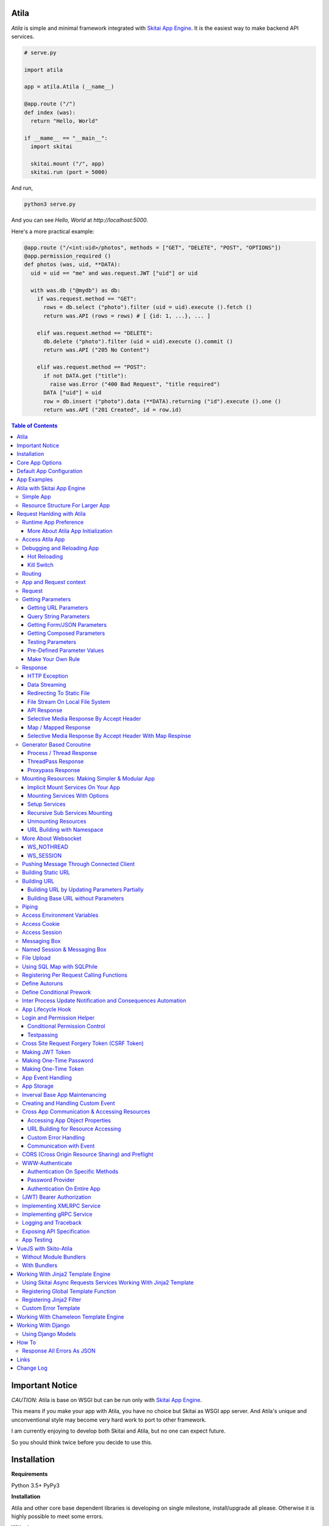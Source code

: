 Atila
===========

*Atila* is simple and minimal framework integrated with `Skitai App Engine`_.
It is the easiest way to make backend API services.

.. code:: python

  # serve.py

  import atila

  app = atila.Atila (__name__)

  @app.route ("/")
  def index (was):
    return "Hello, World"

  if __mame__ == "__main__":
    import skitai

    skitai.mount ("/", app)
    skitai.run (port = 5000)

And run,

.. code:: bash

  python3 serve.py

And you can see `Hello, World` at `http://localhost:5000`.

Here's a more practical example:

.. code:: python

  @app.route ("/<int:uid>/photos", methods = ["GET", "DELETE", "POST", "OPTIONS"])
  @app.permission_required ()
  def photos (was, uid, **DATA):
    uid = uid == "me" and was.request.JWT ["uid"] or uid

    with was.db ("@mydb") as db:
      if was.request.method == "GET":
        rows = db.select ("photo").filter (uid = uid).execute ().fetch ()
        return was.API (rows = rows) # [ {id: 1, ...}, ... ]

      elif was.request.method == "DELETE":
        db.delete ("photo").filter (uid = uid).execute ().commit ()
        return was.API ("205 No Content")

      elif was.request.method == "POST":
        if not DATA.get ("title"):
          raise was.Error ("400 Bad Request", "title required")
        DATA ["uid"] = uid
        row = db.insert ("photo").data (**DATA).returning ("id").execute ().one ()
        return was.API ("201 Created", id = row.id)

.. contents:: Table of Contents

.. _`Skitai App Engine`: https://pypi.org/project/skitai/


Important Notice
=======================

*CAUTION*: Atila is base on WSGI but can be run only
with `Skitai App Engine`_.

This means if you make your app with Atila, you have no
choice but Skitai as WSGI app server. And Atila's unique
and unconventional style may become very hard work to port
to other framework.

I am currently enjoying to develop both Skitai and Atila,
but no one can expect future.

So you should think twice before you decide to use this.


Installation
=========================

**Requirements**

Python 3.5+
PyPy3

**Installation**

Atila and other core base dependent libraries is developing on
single milestone, install/upgrade all please. Otherwise it is
highly possible to meet some errors.

With pip

.. code-block:: bash

    pip3 install -U atila

With git

.. code-block:: bash

    git clone https://gitlab.com/hansroh/atila.git
    cd atila
    pip3 install -e .


Core App Options
======================================

These are for later quick copying.

**Debug Options**

- debug = False
- use_reloader = False

**CORS Options**

- access_control_allow_origin = None: list of origin
- access_control_max_age = 0

**Session/Authenticating Options**

- authenticate = None: basic | digest | bearer
- securekey = None: string for encrypted session cookie
- session_timeout = None

**Sub Module Mount Options**

- enable_namespace = True

  *Default value has been changed in version 0.7: False -> True*

  If you didn't use this option with `True` under version 0.7 you
  may set `False` in version 0.7 for for compatiblity.

  Also DO NOT use this option with `False` if not for compatiblity
  reason.

- auto_mount

  *Deprecated in version 0.7*

  If you call app.mount () or pref.mount (), this option
  will be disabled automatically. Otherwise Atila try to mount
  automatically all sub modules has __mount__ ().


Default App Configuration
=====================================

Below configs are new in version *0.8*.

.. code:: python

  app.config.STATIC_URL = '/'
  app.config.MEDIA_URL = '/media/'
  app.config.MINIFY_HTML = None | 'strip' | 'minify'
  app.config.JSON_ENCODER = 'utcoffset'
  app.config.PRETTY_JSON = False # if True, 2 spaces indent format

Note: below version 0.8, JSON_ENCODER works as app.config.JSON_ENCODER = 'str'
which is str (datetime) with system time zone. If you migrate to
above version 0.8 and you want keep this format, you shoud specify
app.config.JSON_ENCODER = 'str'.


App Examples
===========================

You can simply visit `Atila app example`_ for sightseeing.

.. _`Atila app example`: https://gitlab.com/hansroh/atila/tree/master/example


Atila with Skitai App Engine
====================================

Simple App
------------------

.. code:: python

  from atila import Atila
  app = Atila(__name__)

  ...

  @app.route ("/")
  def index (was):
    ...
    return was.response ("200 OK", ...)

  if __name__ == "__main__":
    import skitai

    with skitai.preference () as pref:
      pref.use_reloader = True
      skitai.mount ('/', './static')
      skitai.mount ('/', app, 'app', pref)

    skitai.run ()

If atila app exists seprated file:

.. code:: python

  # serve.py

  if __name__ == "__main__":
    import skitai

    with skitai.preference () as pref:
      pref.use_reloader = True
      skitai.mount ('/', './static')
      skitai.mount ('/', 'myapp/atila_app.py', pref = pref)
    skitai.run ()

Resource Structure For Larger App
-----------------------------------------------

If your app is simple, it can be made into single app.py
and templates and static directory.

.. code:: python

  from atila import Atila

  app = Atila(__name__)

  app.use_reloader = True
  app.debug = True

  @app.route ("/")
  def index (was):
    ...
    return was.response ("200 OK", ...)

  if __name__ == "__main__":
    import skitai

    with skitai.preference () as pref:
      pref.use_reloader = True
      skitai.mount ('/', './static')
      skitai.mount ('/', app, 'app', pref)
    skitai.run ()

And run,

.. code:: bash

  python3 app.py

But Your app is more bigger, it will be hard to make with single
app file. Then, you can make services directory to seperate your
app into several categories.

.. code:: bash

  myapp/
    app.py
    services/
    templates/
    resources/
    static/
  serve.py

All sub modules app need, can be placed into services/. services/\*.py
will be watched for reloading if use_reloader = True.

You can structuring any ways you like and I like this style:

.. code:: bash

  services/views.py
  services/apis.py
  services/helpers.py

All modules to mount to app in services, should have def __mount__ (app).

For example, views.py is like this,

.. code:: python

  from . import helpers

  def __mount__ (app):
    @app.route ("/")
    def index (was):
      ...
      return was.render ("index.html")

Now you just import app decorable moduels at your app.py,

.. code:: python

  from atila import Atila
  from services import views, apis

  app = Atila(__name__)

That's it.

If app scale is more bigger scale, services can be expanded to sub modules.

.. code:: bash

  services/views/index.py, regist.py, search.py, ...
  services/apis/codemap.py,
  services/helpers/utils.py, ...

And import these from app.py,

.. code:: python

  from services.views import index, regist, ...
  from services.apis import codemap, ...

Some more other informations will be mentioned at *Mounting Resources*
section again.

Finally, your server.py:

.. code:: python

  import skitai
  with skitai.preference () as pref:
    pref.use_reloader = True
    skitai.mount ('/', './static')
    skitai.mount ('/', 'myapp/app.py', 'app', pref)
  skitai.run ()

Also you can add myapp2, ... and mount them.


Request Hanlding with Atila
====================================

Runtime App Preference
-------------------------

**New in skitai version 0.26**

Usally, your app preference setting is like this:

.. code:: python

  from atila import Atila

  app = Atila(__name__)

  app.use_reloader = True
  app.debug = True
  app.config ["prefA"] = 1
  app.config ["prefB"] = 2

Skitai provide runtime preference setting.

.. code:: python

  import skitai

  with skitai.preference () as pref:
    pref.use_reloader = True
    pref.debug = True
    pref.config ["prefA"] = 1
    pref.config.prefB = 2
    skitai.mount ("/v1", "app_v1/app.py", "app", pref)
  skitai.run ()

Above pref's all properties will be overriden on your app.

Runtime preference can be used with skitai initializing or
complicated initializing process for your app.

You can create \_\_init\_\_.py at same directory with app.py. And
bootstrap () function is needed.

\_\_init\_\_.py

.. code:: python

  import skitai
  import atila

  def bootstrap (pref):
    skitai.register_states ('tbl.test')

    with open (pref.config.urlfile, "r") as f:
      pref.config.urllist = []
      while 1:
        line = f.readline ().strip ()
        if not line: break
        pref.config.urllist.append (line.split ("  ", 4))


More About Atila App Initialization
```````````````````````````````````````

*Note*: There'are two important things for app.\_\_init\_\_.

- add skitai.register_states () if you need state management.
  Inter process state sharing objects should be defined before
  running Skitai.


Access Atila App
------------------

You can access all Atila object from app.

- app.debug
- app.use_reloader
- app.config # use for custom configuration like
- app.config.my_setting = 1

- app.securekey
- app.session_timeout = None

- app.authorization = "digest"
- app.authenticate = False
- app.realm = None
- app.users = {}
- app.jinja_env

- app.build_url () is equal to was.urlfor ()

Currently app.config has these properties and you can
reconfig by setting new value:

- app.config.MAX_UPLOAD_SIZE = 256 * 1024 * 1024
- app.config.MEDIA_URL = '/media/'
- app.config.STATIC_URL = '/'
- app.config.MINIFY_HTML = False
- app.config.MAX_UPLOAD_SIZE = 256 * 1024 * 1024
- app.config.JSON_ENCODER = 'utcoffset'
- app.config.PRETTY_JSON = False


Debugging and Reloading App
-----------------------------

If debug is True, all errors even server errors is shown on
both web browser and console window, otherhwise shown only on console.

If use_reloader is True, Atila will detect file changes and reload
app automatically, otherwise app will never be reloaded.

.. code:: python

  from atila import Atila

  app = Atila (__name__)
  app.debug = True # output exception information
  app.use_reloader = True # auto realod on file changed


Hot Reloading
``````````````````````

Atila use hot reloading which need not restart worker process. It
use importlib.reload if detected file changing.

But it is recommended restart developing server forcely after significant
source changes or long-run.


Kill Switch
````````````````

Please see, `--devel`_ and `--silent`_ options of Skitai App Engine.

.. _`--devel`: https://pypi.org/project/skitai/#run-as-development-mode
.. _`--silent`: https://pypi.org/project/skitai/#run-as-silent-mode


Routing
----------

Basic routing is like this:

.. code:: python

  @app.route ("/hello")
  def hello_world (was):
    return was.render ("hello.htm")

For adding some restrictions:

.. code:: python

  @app.route ("/hello", methods = ["GET"], content_types = ["text/xml"])
  def hello_world (was):
    return was.render ("hello.htm")

And you can specifyt multiple routing,

.. code:: python

  @app.route ("/hello", mehotd = ["POST"])
  @app.route ("/")
  def hello_world (was):
    return was.render ("hello.htm")

If method is not GET, Atila will response http error code 405 (Method
Not Allowed), and content-type is not text/xml, 415 (Unsupported Content Type).

And here's a notalble routing rule.

.. code:: python

  @app.route ("")
  def hello_world (was):
    return was.render ("hello.htm")

This app is mounted to "/sub" on skitai, /sub URL is valid but
"/sub/" will return 404 code.

On the other hand,

.. code:: python

  @app.route ("/")
  def hello_world (was):
    return was.render ("hello.htm")

“/sub” will return 301 code for “/sub/” and “/sub/” is valid URL.


App and Request context
----------------------------------

- app.r is current request context namespace.
- app.g is global app context namespace.


Request
---------

Reqeust object provides these methods and attributes:

- was.request.method # upper case GET, POST, ...
- was.request.command # lower case get, post, ...
- was.request.uri
- was.request.version # HTTP Version, 1.0, 1.1, 2.0, 3.0
- was.request.scheme # http or https
- was.request.headers # case insensitive dictioanry
- was.request.body # bytes object
- was.request.args # dictionary merged with url, query string,
  form data and JSON
- was.request.routed # routed function
- was.request.routable # {'methods': ["POST", "OPTIONS"],
  'content_types': ["text/xml"], 'options': {...},  'mntopt': {...}}
- was.request.acceptables # {'text/html': {'q': '0.9'}}
- was.request.acceptable (media) # check if acceptable media type
  by given media
- was.request.split_uri () # (script, param, querystring, fragment)
- was.request.json () # decode request body from JSON
- was.request.form () # decode request body to dict
  if content-type is form data
- was.request.dict () # decode request body as dict
  if content-type is compatible with dict - form data or JSON
- was.request.get_header ("content-type") # case insensitive
- was.request.get_headers () # retrun header all list
- was.request.get_body ()
- was.request.get_scheme () # http or https
- was.request.get_remote_addr ()
- was.request.get_user_agent ()
- was.request.get_content_type ()
- was.request.get_main_type ()
- was.request.get_sub_type ()

Getting Parameters
---------------------

Atila parameters are comceptually seperated 3 groups: URL, query
string and body.

Below explaination may be a bit complicated but it is enough to
remember 3 things:

1. Atila resource parameters can be defined as function arguments
and use theses native Python function arguments.

2. Also you can access parameter groups by origin:

  - was.request.DEFAULT: default arguments of your resource
  - was.request.URL: url query string
  - was.request.FORM
  - was.request.JSON
  - was.request.DATA: automatically choosen one of was.request.FORM
    or was.request.JSON by content-type header of request
  - was.request.ARGS: eventaully was.request.ARGS contains all
    parameters of all origins including was.request.DEFAULT

Getting URL Parameters
`````````````````````````

URL Parameters should be arguments of resource.

.. code:: python

  @app.route ("/episode/<int:id>")
  def episode (was, id):
    return id
  # http://127.0.0.1:5000/episode

for fancy url building, available param types are:

- int: integers and INCLUDING 'me', 'notme' and 'new'
- path: /download/<int:major_ver>/<path>, should be positioned
  at last like /download/1/version/1.1/win32
- If not provided, assume as string. and all space will be replaced to "_"

At your template engine, you can access through was.request.PARAMS ["id"].

It is also possible via keywords args,

.. code:: python

  @app.route ("/episode/<int:id>")
  def episode (was, \*\*karg):
    retrun was.request.ARGS.get ("id")
  # http://127.0.0.1:5000/episode/100

You can set default value to id,

.. code:: python

  @app.route ("/episode/<int:id>", methods = ["GET", "POST", "PUT", "DELETE", "OPTIONS"])
  def episode (was, id = None):
    if was.request.method == "POST" and id is None:
      ...
      return was.API (id = new_id)
    return ...

It makes this URL working,

.. code:: bash

  http://127.0.0.1:5000/episode

And was.urlfor will behaive like as below,

.. code:: bash

  was.urlfor ("episode")
  >> /episode

 was.urlfor ("episode", 100)
  >> /episode/100

*Note* that this does not works for root resource,

.. code:: python

  @app.route ("/<int:id>", methods = ["GET", "POST", "PUT", "DELETE", "OPTIONS"])
  def episode (was, id = None):
    if was.request.method == "POST" and id is None:
      ...
      return was.API (id = new_id)
    return ...

By above code, http://127.0.0.1:5000/ will not work. You should define "/" route.



Query String Parameters
``````````````````````````````

qiery string parameter can be both resource arguments but needn't be.

.. code:: python

  @app.route ("/hello")
  def hello_world (was, num = 8):
    return num
  # http://127.0.0.1:5000/hello?num=100

It is same as these,

.. code:: python

  @app.route ("/hello")
  def hello_world (was):
    return was.request.ARGS.get ("num")

  @app.route ("/hello")
  def hello_world (was, **url):
    return url.get ("num")
    # of
    return was.request.URL.get ("num)

Above 2 code blocks have a significant difference. First one can
get only 'num' parameter. If URL query string contains other
parameters, Skitai will raise 508 Error. But 2nd one can be any
parameters.

Getting Form/JSON Parameters
```````````````````````````````

Getting form is not different from the way for url parameters, but
generally form parameters is too many to use with each function
parameters, can take from single args \*\*form or take mixed with
named args and \*\*form both.

if request header has application/json

.. code:: python

  @app.route ("/hello")
  def hello (was, **form):
    return "Post %s %s" % (form.get ("userid", ""), form.get ("comment", ""))

  @app.route ("/hello")
  def hello_world (was, userid, **form):
    return "Post %s %s" % (userid, form.get ("comment", ""))

Note that for receiving request body via arguments, you specify
keywords args like \*\*karg or specify parameter names of body data.

If you want just handle POST body, you can use was.request.json ()
or was.request.form () that will return dictionary object.

Getting Composed Parameters
```````````````````````````````

You can receive all type of parameters by resource arguments. Let's
assume yotu resource URL is http://127.0.0.1:5000/episode/100?topic=Python.

.. code:: python

  @app.route ("/episode/<int:id>")
  def hello (was, id, topic):
    pass

if URL is http://127.0.0.1:5000/episode/100?topic=Python with Form/JSON
data {"comment": "It is good idea"}

.. code:: python

  @app.route ("/episode/<int:id>")
  def hello (was, id, topic, comment):
    pass

Note that argument should be ordered by:

- URL parameters
- URL query string
- Form/JSON body

And note if your request has both query string and form/JSON body,
and want to receive form paramters via arguments, you should receive
query string parameters first. It is not allowed to skip query string.

Also you can use keywords argument.

.. code:: python

  @app.route ("/episode/<int:id>")
  def hello (was, id, \*\*karg):
    karg.get ('topic')

Note that \*\*karg is contains both query string and form/JSON data
and no retriction for parameter names.

was.requests.args is merged dictionary for all type of parameters. If
parameter name is duplicated, its value will be set to form of value
list (But If parameters exist both URL and form data, form data always
has priority. It means URL parameter will be ignored).

Then simpletst way for getting parameters, use was.request.args.


.. code:: python

  @app.route ("/episode/<int:id>")
  def hello (was, id):
    was.request.args.get ('topic')

Testing Parameters
```````````````````````````````

For parameter checking,

.. code:: python

  @app.route ("/test")
  @app.inspect ("ARGS", ["id"], ints = ["id"])
  def test (was, id):
    return was.render ("test.html")

'id' is required and sholud be int type.

Spec is,

.. code:: python

  @app.inspect (
    scope, required = None, ints = None, floats = None,
    emails = None, uuids = None, nones = None, lists = None,
    strings = None, booleans = None, dicts = None,
    oneof = None, manyof = None,
    notags = None, safes = None,
    **kargs
  )

- notags: replace all < and >
- safes: reject if find XSS possible string

*scope* can be:

- URL
- FORM
- JSON
- ARGS: default, all of above

- GET
- DELETE
- PATCH
- POST
- PUT

.. code:: python

    @app.route ("/1")
    @app.inspect ("GET", ints = ['offset', 'limit'])
    @app.inspect ("PUT", ['id'])
    def index6 (was, offset = 0, limit = 10, **DATA):
        assert isinstance (limit, int) # limit converted into int type
        if was.request.method == 'PUT':
          current = DATA [id]

Also you can use specify each paramenter types.

.. code:: python

    @app.route ("/<int:id>")
    @app.inspect (offset = int, prodtype = [int, str])
    def index6 (was, id, offset, prodtype):
        ...

You can test more detail using kargs.

.. code:: python

    @app.route ("/1")
    @app.inspect ("ARGS", a__gte = 5, b__between = (-4, -1), c__in = (1, 2))
    def index6 (was):
        return ""

- __neq
- __gt, __gte
- __lt, __lte
- __in, __notin
- __between
- __startswith
- __endswith
- __notstartwith
- __notendwith
- __contains
- __notcontain

Checking parameter with regular expression,

.. code:: python

    @app.route ("/2")
    @app.reqinspectuire ("ARGS", a = re.compile ("^hans"))
    def index7 (was):
        return ""

Checking parameter length, use __len:

.. code:: python

    @app.route ("/3")
    @app.inspect ("ARGS", a__len__between = (4, 8))
    def index7 (was):
        return ""

Checking JSON nodes, use triple under bars for key and double ones
for array indexing.

.. code:: python

    @app.route ("/15")
    @app.require (data___scores__1__gte = 10)
    def index15 (was, d):
        return ""
    # {"data": {"scores": [9, 12, 16]}} will be passed


Pre-Defined Parameter Values
``````````````````````````````````````````````````````

'me', 'notme' is special prameter value used by authentication.

- 'me' can be resolved into user ID on request handling
- 'notme' can ignore specific user ID for administative
  search purpose, BUT for your safey, 'notme' is allowed
  only with "GET" request
- 'new' is dummy value especially with "POST" method. But
  it is not restricted by methods. Maybe you can use 'new'
  with 'GET' for getting newlest items.

.. code:: python

  @app.route ("/episodes/<int:uid>")
  @app.permission_required (uid = ["staff"])
  def episodes (uid):
    ...

Now paramter 'uid' is bound with permission.

Belows are all valid URI.

- GET /episodes/me, if request user have any permission
- DELETE /episodes/me if request user have any permission
- GET /episodes/4, if request user have staff permission,
  else raise 403 error
- PATCH /episodes/4, if request user have staff permission,
  else raise 403 error
- GET /episodes/new, if request user have staff permission,
  else raise 403 error
- POST /episodes/new, if request user have staff permission,
  else raise 403 error
- GET /episodes/notme, if request user have staff permission,
  else raise 403 error

But belows are all invalid and HTTP 421 error will be raised
for your safety reason. If these're allowed, there is lot of
danger delete/update all users (or all rows of database table).

- DELETE /episodes/notme
- POST /episodes/notme
- PATCH /episodes/notme
- PUT /episodes/notme

Obviously, I am sure you already know exact resource ID for
above tasks.


Make Your Own Rule
``````````````````````````

The way to get parameters is little messy. But I want to try to
make more pythonic style. Even all routed method can be called by
another non app functions.

Initially I want to use like this.

.. code:: python

  @app.route ("/pets/<kind>")
  def pets (was, kind, limit, offset = 0, **JSON):
    ...

It can be requested by requests.

.. code:: python

  requests.post (
    "http://localhost/pets/dog?limit=10",
    json = {"area": "LA"}
  )

If you need to check the origin of parameters, require decorator
is useful.

.. code:: python

  @app.route ("/pets/<kind>")
  @app.inspect ("JSON", ["area"])
  def pets (was, kind, limit, offset = 0, **JSON):
    ...

That's just my opinion.


Response
-------------

Basically, just return contents.

.. code:: python

  @app.route ("/hello")
  def hello_world (was):
    return was.render ("hello.htm")

If you need set additional headers or HTTP status,

.. code:: python

  @app.route ("/hello")
  def hello (was):
    return was.response ("200 OK", was.render ("hello.htm"), [("Cache-Control", "max-age=60")])

  def hello (was):
    return was.response (
      body = was.render ("hello.htm"),
      headers = [("Cache-Control", "max-age=60")]
    )

  def hello (was):
    was.response.set_header ("Cache-Control", "max-age=60")
    return was.render ("hello.htm")

Above 3 examples will make exacltly same result.

Sending specific HTTP status code,

.. code:: python

  def hello (was):
    return was.response ("404 Not Found", was.render ("err404.htm"))

  def hello (was):
    # if body is not given, automaticcally generated with default error template.
    return was.response ("404 Not Found")

If app raise exception, traceback information will be displayed
only app.debug = True. But you intentionally send it inspite of
app.debug = False:

.. code:: python

  # File
  @app.route ("/raise_exception")
  def raise_exception (was):
    try:
      raise ValueError ("Test Error")
    except:
      return was.response ("500 Internal Server Error", exc_info = sys.exc_info ())

If you use custom error handler, you can set detail explaination
to error ["detail"].

.. code:: python

  @app.default_error_handler
  def default_error_handler (was, error):
    return was.render ("errors/default.html", error = error)

  def error (was):
    return was.response.with_explain ('503 Serivce Unavaliable', "Please Visit On Thurse Day")


You can return various objects.

.. code:: python

  # File
  @app.route ("/streaming")
  def streaming (was):
    return was.response ("200 OK", open ("mypicnic.mp4", "rb"), headers = [("Content-Type", "video/mp4")])

  # Generator
  def build_csv (was):
    def generate():
      for row in iter_all_rows():
        yield ','.join(row) + '\n'
    return was.response ("200 OK", generate (), headers = [("Content-Type", "text/csv")])


All available return types are:

- String, Bytes, Unicode
- File-like object has 'read (buffer_size)' method, optional 'close ()'
- Iterator/Generator object has 'next() or _next()' method, optional
  'close ()' and shoud raise StopIteration if no more data exists.
- Something object has 'more()' method, optional 'close ()'
- Classes of skitai.lib.producers
- List/Tuple contains above objects
- XMLRPC dumpable object for if you want to response to XMLRPC

The object has 'close ()' method, will be called when all data
consumed, or socket is disconnected with client by any reasons.

- was.response (status = "200 OK", body = None, headers = None,
  exc_info = None)
- was.response.throw (status = "200 OK"): abort handling request,
  generated contents and return http error immediatly
- was.API (\_\_data_dict\_\_ = None, \*\*kargs): return api
  response container
- was.Fault (status = "200 OK",\*args, \*\*kargs): shortcut for
  was.response (status, was.API (...)) if status code is 2xx
  and was.response (status, was.Fault (...))
- was.response.traceback (msg = "", code = 10001,  debug = 'see traceback',
  more_info = None):
  return api response container with setting traceback info

- was.response.set_status (status) # "200 OK", "404 Not Found"
- was.response.get_status ()
- was.response.set_headers (headers) # [(key, value), ...]
- was.response.get_headers ()
- was.response.set_header (k, v)
- was.response.get_header (k)
- was.response.del_header (k)
- was.response.hint_promise (uri) # *New in skitai version 0.16.4*,
  only works with HTTP/2.x and will be ignored HTTP/1.x

Cache controlling,

- was.response.set_etag (identifier, max_age = 0, as_etag = False)
- was.response.set_mtime (mtime, length = None, max_age = 0)
- was.response.set_etag_mtime (identifier, mtime, length = None,
  max_age = 0, as_etag = False)


HTTP Exception
``````````````````````````

Abort immediatly and send HTTP eroor content.

.. code:: python

  @app.route ("/<filename>")
  def getfile (was, filename):
    if not os.path.isfile (filename):
      raise was.Error ("404 Not Found", "{} not exists".format (filename))
    return was.File (filename)

Using assert, you can quick send HTTP Error.

.. code:: python

  @app.route ("/<filename>")
  def getfile (was, filename):
    assert filename.endswith ('.png'), was.Error ("400 Not My Fault", 'filename must be end with png')
    return was.File (filename)


Data Streaming
```````````````````````

.. code:: python

  @app.route ("/stream")
  def stream (was):
      def stream ():
          for i in range (100):
              yield '<CHUNK>'
      return was.response ("200 OK", stream (), headers = [('Content-Type', 'text/plain')])


Redirecting To Static File
``````````````````````````````````

.. code:: python

  @app.route ("/robots.txt")
  def robots (was):
      if app.debug:
          was.response ['Content-Type'] = 'text/plain'
          return "User-Agent: *\nDisallow: /\n"
      return was.Static ('/robots.real.txt')

It will handle ETag, Last-Modified, Range etc just like common static files.


File Stream On Local File System
``````````````````````````````````````

.. code:: python

  @app.route ("/<filename>")
  def getfile (was, filename):
    return was.File ('/data/%s' % filename)


API Response
````````````````````
*New in skitai version 0.26.15.9*

In cases you want to retrun JSON API reponse,

.. code:: python

  # return JSON {data: [1,2,3]}
  return was.Fault ('200 OK', data = [1, 2, 3])
  # return empty JSON {}
  return was.Fault (201 Accept')

  # and shortcut if response HTTP status code is 200 OK,
  return was.API (data =  [1, 2, 3])

  # return empty JSON {}
  return was.API ()

For sending error response with error information,

.. code:: python

  # client will get, {"message": "parameter q required", "code": 10021}
  return was.Fault ('400 Bad Request', 'missing parameter', 10021)

  # with additional information,
  was.Fault (
    '400 Bad Request',
    'missing parameter', 10021,
    'need parameter offset and limit', # detailed debug information
    'http://127.0.0.1/moreinfo/10021', # more detail URL something
  )

You can send traceback information for debug purpose like in case
app.debug = False,

.. code:: python

  try:
    do something
  except:
    return was.Fault (
      '500 Internal Server Error',
      'somethig is not valid',
      10022,
      traceback = True
    )

  # client see,
  {
    "code": 10001,
    "message": "somethig is not valid",
    "debug": "see traceback",
    "traceback": [
      "name 'aa' is not defined",
      "in file app.py at line 276, function search"
    ]
  }

Important note that this response will return with HTTP 200 OK status.
If you want return 500 code, just let exception go.

But if your client send header with 'Accept: application/json'
and app.debug is True, Skitai returns traceback information automatically.

**Datetime Encoding JSON**

.. code:: python

  app.config.JSON_ENCODER = 'utcoffset'

- utcoffset: 2030-12-24 15:09:00+00 (default, utc timezone)
- str: 2030-12-24 15:09:00 (with system timezone)
- iso: 2030-12-04T15:09:00 (utc timezone)
- unixepoch: 1582850951.0 (utc timezone)
- digit: 20301224150900 (utc timezone)


Selective Media Response By Accept Header
`````````````````````````````````````````````````````

If client's `Accept` header contains 'text/html', respond as rendered
HTML or as JSON/XML API response.

.. code:: python

  @app.route ('/')
  def index (was, error):
    return was.render_or_API ("index.html", result = result)


Map / Mapped Response
`````````````````````````````

*New in version 0.35.1*

It is comprehensive and faster API response with key mapping from
corequest objects directly.

Starndard version of API response,

.. code:: python

  task = was.db ("@sqlite3").execute ("select * from test")
  return was.API (result = task.fetch ())

  # JSON response,
  # { result: [...] }

More faster version,

.. code:: python

  def respond (was, task):
    was.API (result = task.fetch ())

  task = was.db ("@sqlite3").execute ("select * from test")
  return task.then (respond)

Same but using lambda for simplicity,

.. code:: python

  task = was.db ("@sqlite3").execute ("select * from test")
  return task.then (lambda was, task: was.API (result = task.fetch ()))

Same but using was.Map for more simplicity,

.. code:: python

  task = was.db ("@sqlite3").execute ("select * from test")
  return was.Map (result = task)

Another examples.

.. code:: python

  @app.route ("/bench/sp", methods = ['GET'])
  def bench_sp (was):
    with was.db ('@mydb') as db:
      root = (db.select ("foo")
                  .order_by ("-created_at")
                  .limit (10)
                  .filter (Q (from_wallet_id = 8) | Q (detail = 'ReturnTx')))

      return was.Map (
        was.Thread (time.sleep, args = (0.3,)), # no need map
        files = was.Subprocess ('ls /var/log'),
        result = root.clone ().execute (),
        record_count__one = root.clone ().aggregate ('count (id) as cnt').execute ()
      )

    # JSON response, 1st args had been executed but ignored in results because no map name
    # >> { result: [...],  record_count: {cnt: 123}, ls: 'syslog ...' }

Like was.Tasks, above 4 corequests will be executes concurrently. So it is
equivalent below.

.. code:: python

  tasks = was.Tasks (
    was.Thread (time.sleep, args = (0.3,)), # no need map
    files = was.Subprocess ('ls /var/log'),
    result = was.db ('@mydb', filter = hide_password).execute ('select * from user')
  )

  _, ls, result, record_count = tasks.fetch ()
  return was.API (
    files = ls,
    result = result,
    record_count = record_count [0]
  )

Is it more superior choice to use was.Map than was.API?

No, was.Map () is useful only if you need NOT modify them. If you can make
good and complex SQL with functions, was.Map () is suprior for the most time.

Also Instead of complex SQL, you can use filter option for modifying results,

.. code:: python

  def hide_password (rows):
    for row in rows:
      row.password = '****'
    return rows

  return was.Map (
    files = was.Subprocess ('ls /var/log', filter = lammda x: x.replace (' ', '_')),
    result = was.db ('@mydb', filter = hide_password).execute ('select * from user')
  )

Further more,

.. code:: python

    # __one__FIELD_NAME
    record_count__one__cnt = root.aggregate ('count (id) as cnt').execute ()
    # >> { record_count: 123 }

    # shortly,
    record_count__cnt = root.aggregate ('count (id) as cnt').execute ()


Also for returning custom HTTP status coe,

.. code:: python

  return was.Map ('210 Something', result = root.execute ())

was.Map can have these arguments.

- \_\_timeout: processing timeout.
- \_\_mtime: dot joined key names, ex) 'result.last_update'.
  target value should be an timestamp or datetime type and
  this value used to set 'Last-Modified' header
- \_\_etag: dot joined key names, ex) 'result.last_update'.
  this value used to set 'Etag' header
- \_\_maxage: int seconds


was.Mapped () is also available.

.. code:: python

  # service.py
  def get_result ():
    return was.Tasks (
      files = was.Subprocess ('ls /var/log', filter = lammda x: x.replace (' ', '_')),
      result = was.db ('@mydb', filter = hide_password).execute ('select * from user')
    )

  # apis.py
  tasks = service.get_result ()
  return was.Mapped (tasks)


Selective Media Response By Accept Header With Map Respinse
`````````````````````````````````````````````````````````````````

If client's `Accept` header contains 'text/html', respond as rendered
HTML or as JSON/XML API response.

.. code:: python

  @app.route ('/')
  def index (was, error):
    return was.render_or_Map ("index.html", result = db.execute ('...'))

  @app.route ('/')
  def index (was, error):
    tasks = was.Taks (result = db.execute ('...'))
    return was.render_or_Mapped ("index.html", tasks)


Generator Based Coroutine
-------------------------------

* New in version 0.8.6*

Coroutine use '@app.coroutine' and 'yield' like 'async and await'.

.. code:: python

  @app.route ("/coroutine/1")
  def coroutine (was):
      def respond (was, task):
          return task.fetch ()

      with was.stub ("http://example.com") as stub:
          return stub.get ("/").then (respond)

  @app.route ("/coroutine/2")
  @app.coroutine
  def coroutine2 (was):
      with was.stub ("http://example.com") as stub:
          task = yield stub.get ("/")
      return task.fetch ()

Both functions are exactly same behaivior and results.

'@app.coroutine' can replacable with @app.router parameter.

.. code:: python

  @app.route ("/coroutine/2", coroutine = True)
  def coroutine2 (was):
      with was.stub ("http://example.com") as stub:
          task = yield stub.get ("/")
      return task.fetch ()


*Note:* DO USE was.Thread for blocking operation after first yield.

.. code:: python

  @app.route ("/coroutine")
  @app.coroutine
  def coroutine (was):
      with was.stub ("http://example.com") as stub:
          task1 = yield stub.get ("/")
      task2 = yield was.Mask ('mask')
      return was.API (a = task1.fetch (), b = task2.fetch ())

  @app.route ("/coroutine/9", coroutine = True)
  def coroutine9 (was):
    def wait_hello (timeout = 1.0):
      time.sleep (timeout)
      return 'mask'

      tasks = yield was.Tasks (
        a = was.Mask ("Example Domain"),
        b = was.Thread (wait_hello, args = (1.0,))
      )
      task3 = yield was.Thread (wait_hello, args = (1.0,))
      task4 = yield was.Subprocess ('ls')
      return was.API (d = task4.fetch (), c = task3.fetch (), **tasks.fetch ())


Process / Thread Response
`````````````````````````````````````````

These are very same with Future response.

If you have CPU bound jobs, use was.Process.

.. code:: python

  @app.route ('...')
  def foo ():
    def repond (was, task):
        return was.API (result = task.fetch (), a = task.meta ['a'])
    return was.Process (math.sqrt, args = (4.0,), meta = {'a': 1}).then (respond)

If you have I/O bound jobs, use was.Thread.

.. code:: python

  @app.route ('...')
  def foo ():
    def repond (was, task):
        return was.API (result = task.fetch ())

    def sqrt (a):
      return math.sqrt (a)

    return was.Thread (sqrt, args = (4.0,)).then (respond)



ThreadPass Response
`````````````````````````````````````````

For returning request handling threads, you can use was.ThreadPass.

In ThreadPass you can also use corequest in that function.

.. code:: python

  @app.route ("/thread_future", methods = ['GET'])
  def thread_future_respond (was):
      def respond (was, a):
          a = some_synchronous_task ()
          # you can make corequest
          was.db ('@mydb').execute (...).commit ()
          return was.API (
            result = a
          )
      return was.ThreadPass (respond, args = (4.0,))

*Note*: There isn't was.ProcessPass ().


Proxypass Response
```````````````````````````````````

Skitai's mounted proxypass is higher priority than WSGI app. If you
want make this to lower  priority, can use was.ProxyPass.

.. code:: python

  @app.route ("/<path:path>")
  def proxy (was, path = None):
    return was.ProxyPass ("@myupstream", path)

But it is valid only if request method is GET, because it is mainly
used for building integrated development environment with
frontend frameworks linke Node.js.


Mounting Resources: Making Simpler & Modular App
-------------------------------------------------------------------

*New in skitai version 0.26.17*

Implicit Mount Services On Your App
````````````````````````````````````````````

I already mentioned *App Structure* section, you can split yours views
and help utilties into services directory.

Assume your application directory structure is like this,

.. code:: bash

  templates/*.html
  services/*.py # app library, all modules in this directory will be watched for reloading
  static/images # static files
  static/js
  static/css

  app.py # this is starter script

app.py

.. code:: python

  from services import auth

  app = Atila (__name__)

  app.debug = True
  app.use_reloader = True

  @app.default_error_handler
  def default_error_handler (was, e):
    return str (e)

services/auth.py

.. code:: python

  # shared utility functions used by views

  def titlize (s):
    ...
    return s

  def __mount__ (app):
    @app.login_handler
    def login_handler (was):
      if was.request.session.get ("username"):
        return
      next_url = not was.request.uri.endswith ("signout") and was.request.uri or ""
      return was.redirect (was.urlfor ("signin", next_url))

    @app.route ("/signout")
    def signout (was):
      was.request.session.remove ("username")
      was.request.mbox.push ("Signed out successfully", "success")
      return was.redirect (was.urlfor ('index'))

    @app.route ("/signin")
    def signin (was, next_url = None, **form):
      if was.request.args.get ("username"):
        user = auth.authenticate (username = was.request.args ["username"], password = was.request.args ["password"])
        if user:
          was.request.session.set ("username", was.request.args ["username"])
          return was.redirect (was.request.args ["next_url"])
        else:
          was.request.mbox.push ("Invalid User Name or Password", "error", icon = "new_releases")
      return was.render ("sign/signin.html", next_url = next_url or was.urlfor ("index"))

You just import module from services. but *def __mount__ (app)* is core in
each module. Every modules can have *__mount__ (app)* in *services*, so you
can split and modulize views and utility functions. __mount__ (app) will be
automatically executed on starting. If you set app.use_reloader, theses services
will be automatically reloaded and re-executed on file changing. Also you can
make global app sharable functions into seperate module like util.py without
views.


Mounting Services With Options
`````````````````````````````````````````````````

If you need additional options on decorating,

.. code:: python

  def __mount__ (app):
    @app.route ("/login")
    def login (was):
      ...

  # or with mount options
  def __mount__ (app, mntopt):
    @app.route ("/login")
    def login (was):
      ...


And on app,

.. code:: python

  from services import auth

  app = Atila (__name__)
  app.mount ('/regist', auth)

Finally, route of login is "/regist/login".

Sometimes function names are duplicated if like you
import contributed services.

.. code:: python

  from services import auth

  app = Atila (__name__)
  app.mount ( '/regist', auth, ns = "regist")

Now, you can import iport without name collision. But be careful
when use was.urlfor () etc.

Note that options should be keyword arguments.

.. code:: python

  {{ was.urlfor ("regist.login") }}

If you want to mount only debug environment,

.. code:: python

  app.mount (auth, debug_only = True)

If you want to authentify to all services,

.. code:: python

  app.mount (auth, authenticate = "bearer")

Currently *reserved arguments* are:

- authenticate
- debug_only
- point

Your custom options can be accessed by __mntopt__ in your module.

First, mount with redirect option.

.. code:: python

    app.mount (auth, redirect = "index")
    # automatically set to auth.__mntopt__ = {"redirect": "index"}

then you can access in auth.py,

.. code:: python

    @app.route ("/regist/signout")
    def signout (was):
        was.request.mbox.push ("Signed out successfully", "success")
        return was.redirect (was.urlfor (__mntopt__.get ("redirect", 'index')))

Setup Services
`````````````````````

all service can also have \_\_setup\_\_ hook.

.. code:: python

  # foo.py
  BASE_PATH = '/var'
  def __setup__ (app):
    ...

  # or with mount options
  def __setup__ (app, mntopt):
    global BASE_PATH
    BASE_PATH = mntopt.get ('base_path', BASE_PATH)

  def __mount__ (app):
    ...

  # app.py

  from services import foo
  from atila import Atila

  app = Atila (__name__)
  app.mount ('/', foo, base_path = '/home/ubuntu')


Recursive Sub Services Mounting
````````````````````````````````````````

Assume you have examples package in your service.

.. code:: bash

  services/examples/__init__.py
  services/examples/foo.py
  services/examples/bar.py

You can use \_\_setup\_\_ hook for mounting all sub services.

.. code:: python

  # services/examples/__init__.py
  from . import foo, bar

  def __setup__ (app, mntopt):
    app.mount ('/foo', foo, threshold = mntopt.get ('threashold', 5))
    app.mount ('/bar', bar)

Then you can mount just top package one.

.. code:: python

    # app.py
    from services import examples

    app.mount ('/examples', examples, threshold = 10)

As a result, foo will be mounted on `/examples/foo`.


Your all sub packeges can be mounted as this way recursivley. It
makes several advantages.

- You can precise control on exact mount or umount timing
- Managable sub packages as plugins and increse reusability


Unmounting Resources
```````````````````````````````

*New in skitai version 0.27*

Also 'umount' is avaliable for cleaning up module resource.

.. code:: python

  resource = ...

  def __umount__ (app):
    resource.close ()
    app.someghing = None

This will be automatically called when:

- before module itself is reloading
- before app is reloading
- app unmounted from Skitai


URL Building with Namespace
````````````````````````````````````

*New in version 0.3.3*

If you want to access resources to another sub module, you can use
with full module name.

For example,

.. code:: python

  # services/v1/account.py
  def __mount__ (app):
    @app.route ("/register")
    def register (was):
      ...

An you can access like this,

.. code:: python

  was.urlfor ("v1.account.register")


More About Websocket
--------------------------------------

**websocket design specs** can be choosen one of 2.

WS_CHANNEL

  - Thread pool manages n websocket connection
  - It's simple request and response way like AJAX
  - Low cost on threads resources, but reposne cost is relatvley
    high than the others

WS_GROUPCHAT (New in version 0.24)

  - Thread pool manages n websockets connection
  - Chat room model

**websocket message handling options**

WS_THREAD

  - default, function base websocket message handling
  - it treats every single websocket message as single request to
    resources like url requests.
  - on receiving message from client, it will call function
    for handling with queue and thread pool, it is basically
    same as request resource

WS_NOTHREAD

  - non-threaded function call base websocket message handling
  - it is faster than WS_THREAD

WS_SESSION (New in version 0.30)

  - non-threaded generator base websocket message handling
  - cannot use this option with WS_THREADSAFE

WS_THREADSAFE (New in version 0.26)

  - Mostly same as WS_THREAD
  - Message sending is thread safe
  - Most case you needn't this option, but you create yourself one or
    more threads using websocket.send () method you need this for
    your convinience

*Note:* WS_NOTHREAD and WS_SESSION will block SKitai event loop while
you generate message to respond. If sending messasge generation time is
reltively long, use WS_THREAD or WS_THREADSAFE.

**message_encoding**

Websocket messages will be automatically converted to theses objects.
Note that option is only available with Atila WSGI container.

  - WS_MSG_JSON
  - WS_MSG_XMLRPC


*New in skitai version 0.26.18*

Websokect usage is already explained, but Atila provide @app.websocket
decorator for more elegant way to use it.

.. code:: python

  def onopen (was):
    print ('websocket opened')

  def onclose (was):
    print ('websocket closed')

  @app.route ("/websocket")
  @app.websocket (skitai.WS_CHANNEL, 1200, onopen, onclose)
  def websocket (was, message):
    return 'you said: ' + message

This decorator spec is,

.. code:: python

  @app.websocket (
    spec, # one of skitai.WS_CHANNEL and skitai.WS_GROUPCHAT
    timeout = 60,
    onopen = None,
    onclose = None
  )

In some cases, you need additional parameter for opening/closing websocket.

.. code:: python

  @app.route ("/websocket")
  @app.websocket (skitai.WS_CHANNEL | skitai.WS_THREADSAFE, 1200, onopen)
  def websocket (was, message, option):
    return 'you said: ' + message

Then, your onopen function must have additional parameters except *message*.

.. code:: python

  def onopen (was):
    print ('websocket opened with', was.request.ARGS ["option"])

Now, your websocket endpoint is "ws://127.0.0.1:5000/websocket?option=value"


WS_NOTHREAD
````````````````````````

WS_NOTHREAD does not use queue or thread pool. In this case, response is
more faster but if response includes IO blocking operation, entire
Skitai event loop will be blocked.

.. code:: python

  @app.route ("/websocket")
  @app.websocket (skitai.WS_CHANNEL | skitai.WS_NOTHREAD, 60, onopen)
  def websocket (was, message):
    return 'you said: ' + message

WS_SESSION
````````````````````````

With WS_SESSION should return Python generator object,

.. code:: python

  @app.route ("/websocket")
    @app.websocket (skitai.WS_CHANNEL | skitai.WS_SESSION, 60)
    def websocket (was):
      while 1:
        message = yield
        if not message:
          return #strop iterating
        yield "ECHO:" + message

*Note:* If you use WS_SESSION option, onopen and onclose should be None,
because in session, you can handle open and close within your function.


Pushing Message Through Connected Client
--------------------------------------------------------------

Save websocket client id to session.

.. code:: python

  def onopen (was):
    was.request.session.set ("WS_ID", was.websocket.client_id)

  def onclose (was):
    was.request.session.remove ("WS_ID")

  @app.route ("/websocket")
  @app.websocket (skitai.WS_CHANNEL | skitai.WS_FAST, 1200, onopen, onclose)
  def websocket (was, message):
    return 'you said: ' + message

And push message to client.

.. code:: python

  @app.route ("/item_in_stock")
  def item_in_stock (was):
    app.websocket_send (
      was.request.session.get ("WS_ID"),
      "Item In Stock!"
    )

*Note:*: I'm not sure it is works in all web browser.


Building Static URL
--------------------------

.. code:: python

  app.config.STATIC_URL = '/static/'
  app.config.MEDIA_URL = '/media/'

*Note*: Each url must be end with '/'.

.. code:: python

  @app.route ("/")
  def add (was):
    was.static ('assets/style.css') # resolve to /static/assets/style.css
    was.media ('movie.mov') # resolve to /media/movie.mov

*Note*: `was.Static` is reponsible object,

.. code:: python

  @app.route ("/")
  def add (was):
    return was.Static (was.static ('assets/style.css'))
    # OR shortly,
    return was.Static ('assets/style.css')


Building URL
---------------

If your app is mounted at "/math",

.. code:: python

  @app.route ("/add")
  def add (was, num1, num2):
    return int (num1) + int (num2)

  app.build_url ("add", 10, 40) # returned '/math/add?num1=10&num2=40'

  # BUT it's too long to use practically,
  # was.urlfor is acronym for app.build_url
  was.urlfor ("add", 10, 40) # returned '/math/add?num1=10&num2=40'
  was.urlfor ("add", 10, num2=60) # returned '/math/add?num1=10&num2=60'

  #You can use function directly as well,
  was.urlfor (add, 10, 40) # returned '/math/add?num1=10&num2=40'

  @app.route ("/hello/<name>")
  def hello (was, name = "Hans Roh"):
    return "Hello, %s" % name

  was.urlfor ("hello", "Your Name") # returned '/math/hello/Your_Name'

Basically, was.urlfor is same as Python function call.


If your module is,

.. code:: python

  # services/boards/index.py

  def __mount__ (app):
    @app.route ('/search'):
    def search (was, q):
      ...

You can make url like this,

.. code:: python

  was.urlfor ('boards.index.search', q = 'news')


Building URL by Updating Parameters Partially
````````````````````````````````````````````````

**New in skitai version 0.27**

.. code:: python

  @app.route ("/navigate")
  def navigate (was, limit = 20, pageno = 1):
    return ...

If this resource was requested by /naviagte?limit=100&pageno=2, and
if you want to make new resource url with keep a's value (=100),
you can make URL like this,

.. code:: python

  was.urlfor ("navigate", was.request.args.limit, 3)

But you can update only changed parameters partially,

.. code:: python

  was.urlpatch ("add", pageno = 3)

Parameter a's value will be kept with current requested parameters.
Note that was.urlpatch can be recieved keyword arguments only except
first resource name.

was.urlpatch is used changing partial parameters (or none) based over
current parameters.


Building Base URL without Parameters
````````````````````````````````````

**New in skitai version 0.27**

Sometimes you need to know just resource's base path info - especially
client-side javascript URL building, then use *was.basepath*.

.. code:: python

  @app.route ("/navigate")
  def navigate (was, limit, pageno = 1):
    return ...

.. code:: python

  was.basepath ("navigate")
  >> return "/navigate"

For example, in your VueJS template,

.. code:: html

  <a :href="'{{ was.basepath ('navigate') }}?limit=' + limit_option + '&pageno=' + (current_page + 1)">Next Page</a>

Note that base path means for fancy Url,

.. code:: python

  @app.route ("/user/<id>")
  >> base path is "/user/"

  @app.route ("/user/<id>/pat")
  >> base path is "/user/"



Piping
--------------

was.pipe () can call function by resource names. This make call
nested function within \_\_mount\_\_ (app) in another module.

For accessing by resource name, See was.urlfor ().

.. code:: python

    @app.route ("/1")
    @app.inspect (offset = int)
    def index (was, offset = 1):
        return was.API (result = offset)

    @app.route ("/2")
    def index2 (was):
        return was.pipe (index)

    @app.route ("/3")
    def index3 (was):
        return was.pipe (index, offset = 4)

    @app.route ("/4")
    def index4 (was):
        return was.pipe ('index', offset = 't')


If your module is,

.. code:: python

  # services/boards/index.py

  def __mount__ (app):
    @app.route ('/search'):
    def search (was, q):
      ...

You can make call by,

.. code:: python

  was.pipe ('boards.index.search', q = 'news')


Access Environment Variables
------------------------------

**was.request.env** (*alias: was.env*)

was.request.env is just Python dictionary object.

.. code:: python

  if "HTTP_USER_AGENT" in was.request.env:
    ...
  was.request.env.get ("CONTENT_TYPE")


Access Cookie
----------------

**was.request.cookie** (*alias: was.cookie*)

was.request.cookie has almost dictionary methods.

.. code:: python

  if "user_id" not in was.request.cookie:
    was.request.cookie.set ("user_id", "hansroh")
    # or
    was.request.cookie ["user_id"] = "hansroh"


*Changed in version 0.15.30*

'was.request.cookie.set()' method prototype has been changed.

.. code:: python

  was.request.cookie.set (
    key, val,
    expires = None,
    path = None, domain = None,
    secure = False, http_only = False
  )

'expires' args is seconds to expire.

 - if None, this cookie valid until browser closed
 - if 0 or 'now', expired immediately
 - if 'never', expire date will be set to a hundred years from now

If 'secure' and 'http_only' options are set to True, 'Secure' and
'HttpOnly' parameters will be added to Set-Cookie header.

If 'path' is None, every app's cookie path will be automaticaaly
set to their mount point.

For example, your admin app is mounted on "/admin" in configuration
file like this:

.. code:: python

  app = ... ()

  if __name__ == "__main__":

    import skitai

    skitai.run (
      address = "127.0.0.1",
      port = 5000,
      mount = {'/admin': app}
    )

If you don't specify cookie path when set, cookie path will be automatically
set to '/admin'. So you want to access from another apps, cookie should
be set with upper path = '/'.

.. code:: python

  was.request.cookie.set ('private_cookie', val)

  was.request.cookie.set ('public_cookie', val, path = '/')

- was.request.cookie.set (key, val, expires = None, path = None,
  domain = None, secure = False, http_only = False)
- was.request.cookie.remove (key, path, domain)
- was.request.cookie.clear (path, domain)
- was.request.cookie.keys ()
- was.request.cookie.values ()
- was.request.cookie.items ()
- was.request.cookie.has_key ()


Access Session
----------------

**was.request.session** (*alias: was.session*)

Strictly speaking, Atila hasn't got traditional session which some data
is stored on server side. And it doesn't provide any abstract classes or
methods for storing.

Ailta's session is just one of cookie value which contains signature
for checking alternation by any other things except Atila.

was.request.session has almost dictionary methods.

To enable session for app, random string formatted securekey should
be set for encrypt/decrypt session values.

*WARNING*: `securekey` should be same on all skitai apps at least
within a virtual hosing group, Otherwise it will be serious disaster.

.. code:: python

  app.securekey = "ds8fdsflksdjf9879dsf;?<>Asda"
  app.session_timeout = 1200 # sec

  @app.route ("/session")
  def hello_world (was, **form):
    if "login" not in was.request.session:
      was.request.session.set ("user_id", form.get ("hansroh"))
      # or
      was.request.session ["user_id"] = form.get ("hansroh")

If you set, alter or remove session value, session expiry is automatically
extended by app.session_timeout. But just getting value will not be extended.
If you extend explicit without altering value, you can use touch() or
set_expiry(). session.touch() will extend by app.session_timeout.
session.set_expiry (timeout) will extend by timeout value.

Once you set expiry, session auto extenstion will be disabled until
expiry time become shoter than new expiry time is calculated by
app.session_timeout.

- was.request.session.set (key, val)
- was.request.session.get (key, default = None)
- was.request.session.source_verified (): If current IP address
  matches with last IP accesss session
- was.request.session.getv (key, default = None): If not
  source_verified (), return default
- was.request.session.remove (key)
- was.request.session.clear ()
- was.request.session.keys ()
- was.request.session.values ()
- was.request.session.items ()
- was.request.session.has_key ()
- was.request.session.set_expiry (timeout)
- was.request.session.touch ()
- was.request.session.expire ()
- was.request.session.use_time ()
- was.request.session.impending (): if session timeout remains 20%


Messaging Box
----------------

**was.request.mbox** (*alias: was.mbox*)

Like Flask's flash feature, Skitai also provide messaging tool.

.. code:: python

  @app.route ("/msg")
  def msg (was):
    was.request.mbox.send ("This is Flash Message", "flash")
    was.request.mbox.send ("This is Alert Message Kept by 60 seconds on every request", "alram", valid = 60)
    return was.redirect (was.urlfor ("showmsg", "Hans Roh"), status = "302 Object Moved")

  @app.route ("/showmsg")
  def showmsg (was, name):
    return was.render ("msg.htm", name=name)

A part of msg.htm is like this:

.. code:: html

  Messages To {{ name }},
  <ul>
    {% for message_id, category, created, valid, msg, extra in was.request.mbox.get () %}
      <li> {{ mtype }}: {{ msg }}</li>
    {% endfor %}
  </ul>

Default value of valid argument is 0, which means if page called
was.request.mbox.get() is finished successfully, it is automatically deleted
from mbox.

But like flash message, if messages are delayed by next request, these
messages are save into secured cookie value, so delayed/long term valid
messages size is limited by cookie specificatio. Then shorter and fewer
messsages would be better as possible.

'was.request.mbox' can be used for general page creation like handling notice,
alram or error messages consistently. In this case, these messages
(valid=0) is consumed by current request, there's no particular size
limitation.

Also note valid argument is 0, it will be shown at next request just one
time, but inspite of next request is after hundred years, it will be
shown if browser has cookie values.

.. code:: python

  @app.before_request
  def before_request (was):
    if has_new_item ():
      was.request.mbox.send ("New Item Arrived", "notice")

  @app.route ("/main")
  def main (was):
    return was.render ("news.htm")

news.htm like this:

.. code:: html

  News for {{ app.r.username }},
  <ul>
    {% for mid, category, created, valid, msg, extra in was.request.mbox.get ("notice", "news") %}
      <li class="{{category}}"> {{ msg }}</li>
    {% endfor %}
  </ul>

- was.request.mbox.send (msg, category, valid_seconds, key=val, ...)
- was.request.mbox.get () return [(message_id, category, created_time,
  valid_seconds, msg, extra_dict)]
- was.request.mbox.get (category) filtered by category
- was.request.mbox.get (key, val) filtered by extra_dict
- was.request.mbox.source_verified (): If current IP address
  matches with last IP accesss mbox
- was.request.mbox.getv (...) return get () if source_verified ()
- was.request.mbox.search (key, val): find in extra_dict. if val
  is not given or given None, compare with category name. return
  [message_id, ...]
- was.request.mbox.remove (message_id)


Named Session & Messaging Box
------------------------------

*New in skitai version 0.15.30*

You can create multiple named session and mbox objects by mount() methods.

.. code:: python

  was.request.session.mount (
    name = None,
    session_timeout = None,
    securekey = None,
    path = None,
    domain = None,
    secure = False,
    http_only = False,
    extend = True
   )

  was.request.mbox.mount (
    name = None,
    securekey = None,
    path = None,
    domain = None,
    secure = False,
    http_only = False
  )

For example, your app need isolated session or mbox seperated
default session for any reasons, can create session named 'ADM'
and if this session or mbox is valid at only /admin URL.

.. code:: python

  @app.route("/")
  def index (was):
    was.request.session.mount ("ADM", path = '/admin')
    was.request.session.set ("admin_login", True)

    was.request.mbox.mount ("ADM", path = '/admin')
    was.request.mbox.send ("10 data has been deleted", 'warning')

SECUREKEY_STRING needn't same with app.securekey. And path, domain,
secure, http_only args is for session cookie, you can mount any
named sessions or mboxes with upper cookie path and upper cookie
domain. In other words, to share session or mbox with another apps,
path should be closer to root (/).

.. code:: python

  @app.route("/")
  def index (was):
    was.request.session.mount ("ADM", path = '/')
    was.request.session.set ("admin_login", True)

Above 'ADM' sesion can be accessed by all mounted apps because path is '/'.

Also note was.request.session.mount () is exactly same as mounting default session.

mount() is create named session or mbox if not exists, exists() is
just check wheather exists named session already.

.. code:: python

  if not was.request.session.exists (None):
    return "Your session maybe expired or signed out, please sign in again"

  if not was.request.session.exists ("ADM"):
    return "Your admin session maybe expired or signed out, please sign in again"



File Upload
---------------

.. code:: python

  FORM = """
    <form enctype="multipart/form-data" method="post">
    <input type="hidden" name="submit-hidden" value="Genious">
    <p></p>What is your name? <input type="text" name="submit-name" value="Hans Roh"></p>
    <p></p>What files are you sending? <br />
    <input type="file" name="file">
    </p>
    <input type="submit" value="Send">
    <input type="reset">
  </form>
  """

  @app.route ("/upload")
  def upload (was, *form):
    if was.request.command == "get":
      return FORM
    else:
      file = form.get ("file")
      if file:
        file.save ("d:\\var\\upload", dup = "o") # overwrite

'file' object's attributes are:

- file.path: temporary saved file full path
- file.name: original file name posted
- file.size
- file.mimetype
- file.save (into, name = None, mkdir = False, dup = "u")
- file.remove ()
- file.read ()

  * if name is None, used file.name
  * dup:

    + u - make unique (default)
    + o - overwrite


Using SQL Map with SQLPhile
---------------------------------

*New in Version 0.26.13*

SQLPhile_ is SQL generator and can be accessed from was.sql.

was.sql is a instance of sqlphile.SQLPhile.

If you want to use SQL templates, create sub directory 'sqlmaps'
and place sqlmap files.

.. code:: python

  # default engine is skitai.DB_PGSQL and also available skitai.DB_SQLITE3
  # no need call for skitai.DB_PGSQL
  app.setup_sqlphile (skitai.DB_SQLITE3)

  @app.route ("/")
  def index (was):
    q = was.sql.select (tbl_'user').get ('id, name').filter (id = 4)
    req = was.db ("@db").execute (q)
    result = req.dispatch ()

*New in skitai version 0.27*

>From version 0.27 SQLPhile_ is integrated with PostgreSQL and SQLite3.

.. code:: python

    app = Atila (__name__)
    app.setup_sqlphile (skitai.DB_PGSQL)

    @app.route ("/")
    def query (was):
      dbo = was.db ("@mypostgres")
      req = dbo.select ("cities").get ("id, name").filter (name__like = "virginia").execute ()
      result = req.dispatch ()
      response = req.dispatch (timeout = 2)
      dbo.insert ("cities").data (name = "New York").execute ().wait_or_throw ("500 Server Error")


Please, visit SQLPhile_ for more detail.

.. _SQLPhile: https://pypi.python.org/pypi/sqlphile


Registering Per Request Calling Functions
-------------------------------------------

Method decorators called automatically when each method is
requested in a app.

.. code:: python

  @app.before_request
  def before_request (was):
    if not login ():
      return "Not Authorized"

  @app.finish_request
  def finish_request (was):
    app.r.user_id
    app.r.user_status
    ...

  @app.failed_request
  def failed_request (was, exc_info):
    app.r.user_id
    app.r.user_status
    ...

  @app.teardown_request
  def teardown_request (was):
    app.r.resouce.close ()
    ...

  @app.route ("/view-account")
  def view_account (was, userid):
    app.r.user_id = "jerry"
    app.r.user_status = "active"
    app.r.resouce = open ()
    return ...

For this situation, 'was' provide app.r that is empty class instance.
app.r is valid only in current request. After end of current request.

If view_account is called, Atila execute these sequence:

.. code:: python

  try:
    try:
      content = before_request (was)
      if content:
        return content
      content = view_account (was, *args, **karg)

    except:
      content = failed_request (was, sys.exc_info ())
      if content is None:
        raise

    else:
      finish_request (was)

  finally:
    teardown_request (was)

  return content

Be attention, failed_request's 2nd arguments is sys.exc_info ().
Also finish_request and teardown_request (NOT failed_request)
should return None (or return nothing).

If you handle exception with failed_request (), return custom error
content, or exception will be reraised and Atila will handle exception.

*New in skitai version 0.14.13*

.. code:: python

  @app.failed_request
  def failed_request (was, exc_info):
    # releasing resources
    return was.response (
      "501 Server Error",
      was.render ("err501.htm", msg = "We're sorry but something's going wrong")
    )

Define Autoruns
--------------------------------

*New in skitai version 0.26.18*

You can make automation for preworks and postworks.

.. code:: python

  def pre1 (was):
    ...

  def pre2 (was):
    ...

  def post1 (was):
    ...

  @app.run_before (pre1, pre2)
  @app.run_after (post1)
  def index (was):
    return was.render ('index.html')

@app.run_before can return None or responsable contents for
aborting all next run_before and main request.

@app.run_after return will be ignored

Define Conditional Prework
-------------------------------

*New in skitai version 0.26.18*

@app.if~s are conditional executing decorators.

.. code:: python

  def reload_config (was, path):
    ...

  @app.if_file_modified ('/opt/myapp/config', reload_config, interval = 1)
  def index (was):
    return was.render ('index.html')

@app.if_updated need more explaination.


Inter Process Update Notification and Consequences Automation
----------------------------------------------------------------

*New in skitai version 0.26.18*

@app.if_updated is related with skitai.register_states (), was.setlu()
and was.getlu() and these are already explained was cache contorl
part. And Atila app can use more conviniently.

These're used for mostly inter-process notification protocol.

Before skitai.run (), you should define updatable objects as
string keys:

.. code:: python

  skitai.register_states ("weather-news", ...)

Then one process update object and update time by setlu ().

.. code:: python

  @app.route ("/")
  def add_weather (was):
    was.db.execute ("insert into weathers ...")
    was.setlu ("weather-news")
    return ...

This update time stamp will be recorded in shared memory, then all skitai
worker processes can catch this update by comparing previous last update
time and automate consequences like refreshing cache.

.. code:: python

  def reload_cache (was, key):
    ...

  @app.if_updated ('weather-news', reload_cache)
  def index (was):
    return was.render ('index.html')


App Lifecycle Hook
----------------------

These app life cycle methods will be called by this order,

- before_mount (wac): when app imported on skitai server started
- mounted (*was*): called first with was (instance of wac)
- mounted_or_reloaded (*was*): called with was (instance of wac)
- loop whenever app is reloaded,

  - oldapp.before_reload (*was*)
  - newapp.reloaded (*was*)
  - mounted_or_reloaded (*was*): called with was (instance of wac)

- before_umount (*was*): called last with was (instance of wac),
  add shutting down process
- umounted (wac): when skitai server enter shutdown process

Please note that first arg of startup, reload and shutdown is *wac*
not *was*. *wac* is Python Class object of 'was', so mainly used
for sharing Skitai server-wide object via was.object before
instancelizing to *was*.

.. code:: python

  @app.before_mount
  def before_mount (wac):
    logger = wac.logger.get ("app")
    # OR
    logger = wac.logger.make_logger ("login", "daily")
    config = wac.config
    wac.register ("loginengine", SNSLoginEngine (logger))
    wac.register ("searcher", FulltextSearcher (wac.numthreads))

  @app.before_reload
  def before_remount (wac):
    wac.loginengine.reset ()

  @app.umounted
  def before_umount (wac):
    wac.umounted.close ()

    wac.unregister ("loginengine")
    wac.unregister ("searcher")

You can access numthreads, logger, config from wac.

As a result, myobject can be accessed by all your current app
functions even all other apps mounted on Skitai.

.. code:: python

  # app mounted to 'abc.com/register'
  @app.route ("/")
  def index (was):
    was.loginengine.check_user_to ("facebook")
    was.searcher.query ("ipad")

  # app mounted to 'def.com/'
  @app.route ("/")
  def index (was):
    was.searcher.query ("news")

*Note:* The way to mount with host, see *'Mounting With Virtual
Host'* chapter below.

It maybe used like plugin system. If a app which should be mounted
loads pulgin-like objects, theses can be used by Skitai server
wide apps via was.object1, was.object2,...

*New in skitai version 0.26*

If you have databases or API servers, and want to create cache object
on app starting, you can use @app.mounted decorator.

.. code:: python

  def create_cache (res):
    d = {}
    for row in res.data:
      d [row.code] = row.name
    app.store.set ('STATENAMES', d)

  @app.mounted
  def mounted (was):
    was.db ('@mydb', callback = create_cache).execute ("select code, name from states;")
    # or use REST API
    was.get ('@myapi/v1/states', callback = create_cache)
    # or use RPC
    was.rpc ('@myrpc/rpc2', callback = create_cache).get_states ()

  @app.reloaded
  def reloaded (was):
    mounted (was) # same as mounted

  @app.before_umount
  def before_umount (was):
    was.delete ('@session/v1/sessions', callback = lambda x: None)

But both are not called by request, you CAN'T use request related
objects like was.request, was.request.cookie etc. And SHOULD use callback
because these are executed within Main thread.


Login and Permission Helper
------------------------------

*New in skitai version 0.26.16*

You can define login & permissoin check handler,

.. code:: python

  @app.login_handler
  def login_handler (was):
    if was.request.session.get ("demo_username"):
      return

    if was.request.args.get ("username"):
      if not was.verify_csrf ():
        raise was.Error ("400 Bad Request")

      if was.request.args.get ("signin"):
        user, level = authenticate (username = was.request.args ["username"], password = was.request.args ["password"])
        if user:
          was.request.session.set ("demo_username", user)
          was.request.session.set ("demo_permission", level)
          return

        else:
          was.request.mbox.send ("Invalid User Name or Password", "error")
    return was.render ("login.html", user_form = forms.DemoUserForm ())

  @app.permission_check_handler
  def permission_check_handler (was, perms):
    if was.request.session.get ("demo_permission") in perms:
      raise was.Error ("403 Permission Denied")

  @app.staff_member_check_handler
  def staff_check_handler (was):
    if was.request.session.get ("demo_permission") not in ('staff'):
      raise was.Error ("403 Staff Permission Required")

If you are using JWT you can integrate with this, And it
is replacable instead of app.authorization_required.

.. code:: python

  @app.permission_check_handler
  def permission_check_handler (was, perms):
      claims = was.request.JWT
      if "err" in claims: return claims ["err"]
      if not perms:
        return # permit
      for p in claims ["levels"]:
          if p in perms:
              return # permit
      raise was.Error ("403 Permission Denied")

And use it for your resources if you need,

.. code:: python

  @app.route ("/")
  @app.permission_required (["admin"])
  @app.login_required
  def index (was):
    return "Hello"

  @app.staff_member_required
  def index2 (was):
    return "Hello"

If every thing is OK, it *SHOULD return None, not True*.

'clarify_permission' and 'clarify_login' will ignore any raise
HTTP error but just try run 'permission_check_handler'. You can
set request.user object if user has permission.

.. code:: python

  @app.permission_check_handler
  def permission_check_handler (was, perms):
      claims = was.request.JWT
      if "err" in claims:
        return claims ["err"]
      was.request.user = claims ['uid']
      if not perms:
        return # permit
      raise was.Error ("403 Permission Denied")

  @app.clarify_permission # ignore http error on handler
  def index (was):
    if not was.request.user:
      return 'permission denied'
    return 'permission granted'


Conditional Permission Control
````````````````````````````````````````````````````

*New in version 0.3*

Let's assume you manage permission by user levels: admin,
staff and user.

.. code:: python

  @app.permission_check_handler
  def permission_check_handler (was, perms):
    claims = was.request.JWT
    if "err" in claims:
      return claims ["err"]

    if not perms:
      return # permit for anyone who is authorized
    if claims ["level"] == "admin":
      return # premit always
    if "admin" in perms:
      raise was.Error ("403 Permission Denied")
    if "staff" in prems and claims ["level"] != "staff":
        raise was.Error ("403 Permission Denied")

.. code:: python

  @app.route ("/animals/<id>")
  @app.permission_required ([], id = ["staff"])
  def animals (was, id = None):
      id = id or was.request.JWT ["userid"]

This resources required any permission for "/animals/" or
"/animals/me". But '/animals/100' is required 'staff' permission.
It may make permission control more simpler.

Also you can specify premissions per request methods.

.. code:: python

  @app.route ("/animals/<id>", methods = ["POST", "DELETE"])
  @app.permission_required (['user'], id = ["staff"], DELETE = ["admin"])
  def animals (was, id = None):
      id = id or was.request.JWT ["userid"]

This resources required 'user' permission for "/animals/" or "/animals/me".
'/animals/100' is required 'staff' permission. It may make
permission control more simpler.


Testpassing
`````````````````````````

Also you can test if user is valid,

.. code:: python

  def is_superuser (was):
    if was.user.username not in ('admin', 'root'):
      reutrn was.response ("403 Permission Denied")

  @app.testpass_required (is_superuser)
  def modify_profile (was):
    ...

The binded testpass_required function can return,

- True or None: continue request
- False: response 403 Permission Denied immediately
- Responsable object: response object immediately


Cross Site Request Forgery Token (CSRF Token)
------------------------------------------------

*New in skitai version 0.26.16*

At template, insert CSRF Token,

.. code:: html

  <form>
  {{ was.csrf_token_input }}
  ...
  </form>

then verify token like this,

.. code:: python

  @app.before_request
  def before_request (was):
    if was.request.args.get ("username"):
      if not was.verify_csrf ():
        return was.response ("400 Bad Request")

Or use decorator,

.. code:: python

  @app.csrf_verification_required
  def before_request (was):
    ...


Making JWT Token
--------------------

.. code:: python

  @app.route ('/make_token')
  def make_token (was)
      t = was.encode_jwt ({'iss': 'example.com', 'exp': time.time () + 3600})

  @app.route ('/verify_token')
  def make_token (was, token)
      payload = was.decode_jwt (token)

At your client,

.. code:: python

  from atila.was import generate_otp

  generate_otp (secret_key)


Making One-Time Password
-----------------------------

*New in skitai version 0.35.0*

.. code:: python

  def check_otp (was):
     if not was.verify_otp (was.request.get_header ('x-otp')):
        raise was.Error ('403 Unauthorized')

  @app.route ('/admin-task')
  @app.testpass_required (check_otp)
  def task (was)
      ...

At your client,

.. code:: python

  from atila.was import generate_otp

  generate_otp (secret_key)


Making One-Time Token
--------------------------------------

*New in skitai version 0.26.17*

For creatiing onetime link url, you can convert your data to
signatured token string.

Note: Like JWT token, this token contains data and decode easily,
then you should not contain important information like password or
PIN. This token just make sure contained data is not altered by
comparing signature which is generated with your app scret key.

.. code:: python

  @app.route ('/password-reset')
  def password_reset (was)
    if was.request.args ('username'):
      username = "hans"
      token = was.encode_ott (username, 3600, "pwrset") # valid within 1 hour
      pw_reset_url = was.urlfor ('reset_password', token)
      # send email
      return was.render ('done.html')

    if was.request.args ('token'):
      username = was.decode_ott (was.request.args ['token'])
      if not username:
        return was.response ('400 Bad Request')
      # processing password reset
      ...

If you want to expire token explicit, add session token key

.. code:: python

  # valid within 1 hour and create session token named '_reset_token'
  token = was.encode_ott ("hans", 3600, 'rset')
  >> kO6EYlNE2QLNnospJ+jjOMJjzbw?fXEAKFgGAAAAb2JqZWN0...

  username = was.decode_ott (token)
  >> "hans"

  # if processing is done and for revoke token,
  was.revoke_ott (token)


App Event Handling
---------------------

Most of Atila's event handlings are implemented with
excellent `event-bus`_ library.

*New in skitai version 0.26.16*, *Availabe only on Python 3.5+*

.. code:: python

  import atila

  @app.on ("request:failed")
  def request_failed_handler (was, exc_info):
    print ("I got it!")

There're some app events.

- before_mount
- mounted
- before_reload
- reloaded
- before_umount
- umounted
- mounted_or_reloaded

- request:before_start
- request:failed
- request:success
- request:teardown
- request:finished

.. _`event-bus`: https://pypi.python.org/pypi/event-bus


App Storage
----------------------------------------

*app.store* object is ditionary like object and provide
thread-safe accessing.

It SHOULD be simple primitive value like string, int, float.
About dictionary or class instances, It can't give no guarantee
for thread-safe.

.. code:: python

  def  (was, current_users):
    total = app.store.get ("total-user")
    app.store.set ("total-user", total + 1)
    ...


Inverval Base App Maintenancing
---------------------------------------------

If you need interval base maintaining jobs,

.. code:: python

  app.config.MAINTAIN_INTERVAL = 60  # seconds, default is 60
  app.store.set ("num-nodes", 0) # thread safe store

  @app.maintain (10, threading = False) # execute every 10 maintaining (500 sec.)
  def maintain_num_nodes (was, now, count):
    ...
    num_nodes = was.getlu ("cluster.num-nodes")
    if app.store ["num-nodes"] != num_nodes:
      app.store ["num-nodes"] = num_nodes
      app.broadcast ("cluster:num_nodes")

You can add multiple maintain jobs but maintain function
names is SHOULD be unique.


Creating and Handling Custom Event
---------------------------------------

*Availabe only on Python 3.5+*

For creating custom event and event handler,

.. code:: python

  @app.on ("user-updated")
  def user_updated (was, user):
    ...

For emitting,

.. code:: python

  @app.route ('/users', methods = ["POST"])
  def users (was):
    args = was.request.json ()
    ...

    app.emit ("user-updated", args ['userid'])

    return ''

If event hasn't args, you can use `emit_after` decorator,

.. code:: python

  @app.route ('/users', methods = ["POST"])
  @app.emit_after ("user-updated")
  def users (was):
    args = was.request.json ()
    ...
    return ''

Using this, you can build automatic excution chain,

.. code:: python

  @app.on ("photo-updated")
  def photo_updated (was):
    ...

  @app.on ("user-updated")
  @app.emit_after ("photo-updated")
  def user_updated (was):
    ...

  @app.route ('/users', methods = ["POST"])
  @app.emit_after ("user-updated")
  def users (was):
    args = was.request.json ()
    ...
    return ''


Cross App Communication & Accessing Resources
----------------------------------------------

Skitai prefer spliting apps to small microservices and mount
them each. This feature make easy to move some of your mounted
apps move to another machine. But this make difficult to
communicate between apps.

Here's some helpful solutions.


Accessing App Object Properties
`````````````````````````````````

*New in skitai version 0.26.7.2*

You can mount multiple app on Skitai, and maybe need to another
app is mounted seperatly.

.. code:: python

  skitai.mount ("/", "main.py")
  skitai.mount ("/query", "search.py")

And you can access from filename of app from each apps,

.. code:: python

  search_app = was.apps ["search"]
  save_path = search_app.config.save_path


URL Building for Resource Accessing
````````````````````````````````````

*New in skitai version 0.26.7.2*

If you mount multiple apps like this,

.. code:: python

  skitai.mount ("/", "main.py")
  skitai.mount ("/search", "search.py")

For building url in `main.py` app from a query function of
`search.py` app, you should specify app file name with colon.

.. code:: python

  was.urlfor ('search:query', "Your Name") # returned '/search/query?q=Your%20Name'

And this is exactly same as,

  was.apps ["search"].build_url ("query", "Your Name")

But this is only functioning between apps are mounted
within same host.


Custom Error Handling
``````````````````````````````````````````

*New in skitai version 0.26.7*

.. code:: python

  @app.default_error_handler
  def default_error_handler (was, error):
    return "<h1>{code} {message}</h1>".format (**error)

Or you can respond with JSON only.

.. code:: python

  @app.error_handler (404)
  def not_found (was, error):
    return "<h1>{code} {message}</h1>".format (**error)

- code: error code
- message: error message
- detail: error detail
- mode: debug or normal
- debug: debug info
- time: time when error occured
- url: request url
- software: server name and version
- traceback: available only if app.debug = True or None

Note that custom error templates can not be used before
routing to the app.


Communication with Event
``````````````````````````

*New in skitai version 0.26.10*
*Availabe only on Python 3.5+*

'was' can work as an event bus using app.on_broadcast ()
- was.broadcast () pair. Let's assume that an users.py app
handle only user data, and another photo.py app handle only
photos of users.

.. code:: python

  skitai.mount ('/users', 'users.py')
  skitai.mount ('/photos', 'photos.py')

If a user update own profile, sometimes photo information
should be updated.

At photos.py, you can prepare for listening to 'user:data-added'
event and this event will be emited from 'was'.

.. code:: python

  @app.on_broadcast ('user:data-added')
  def refresh_user_cache (was, userid):
    was.sqlite3 ('@photodb').execute ('update ...').wait ()

and uses.py, you just emit 'user:data-added' event to 'was'.

.. code:: python

  @app.route ('/users', methods = ["PATCH"])
  def users (was):
    args = was.request.json ()
    was.sqlite3 ('@userdb').execute ('update ...').wait ()

    # broadcasting event to all mounted apps
    was.broadcast ('user:data-added', args ['userid'])

    return was.response (
      "200 OK",
      json.dumps ({}),
      [("Content-Type", "application/json")]
    )

If resource always broadcasts event without args, use
`broadcast_after` decorator.

.. code:: python

  @app.broadcast_after ('some-event')
  def users (was):
    args = was.request.json ()
    was.sqlite3 ('@userdb').execute ('update ...').wait ()

Note that this decorator cannot be routed by app.route ().

**CAUTION**: Do not use request specific variables - like request,
cookie, session and etc in event handler.


CORS (Cross Origin Resource Sharing) and Preflight
-----------------------------------------------------

For allowing CORS, you should do 2 things:

- set app.access_control_allow_origin
- allow OPTIONS methods for routing

.. code:: python

  app = Atila (__name__)
  app.access_control_allow_origin = ["*"]
  # OR specific origins
  app.access_control_allow_origin = ["http://www.skitai.com:5001"]
  app.access_control_max_age = 3600

  @app.route ("/post", methods = ["POST", "OPTIONS"])
  def post (was):
    args = was.request.json ()
    return was.jstream ({...})


If you want function specific CORS,

.. code:: python

  app = Atila (__name__)

  @app.route (
   "/post", methods = ["POST", "OPTIONS"],
   access_control_allow_origin = ["http://www.skitai.com:5001"],
   access_control_max_age = 3600
  )
  def post (was):
    args = was.request.json ()
    return was.jstream ({...})


WWW-Authenticate
-------------------

*Changed in version 0.15.21*

  - removed app.user and app.password
  - add app.users object has get(username) methods like dictionary

Atila provide simple authenticate for administration or
perform access control from other system's call.

Authentication On Specific Methods
`````````````````````````````````````````

Otherwise you can make some routes requirigng authorization
like this:

.. code:: python

  @app.route ("/hello/<name>", authenticate = "digest")
  def hello (was, name = "Hans Roh"):
    return "Hello, %s" % name

Or you can use @app.authorization_required decorator.

.. code:: python

  @app.route ("/hello/<name>")
  @app.authorization_required ("digest")
  def hello (was, name = "Hans Roh"):
    return "Hello, %s" % name

Available authorization methods are basic, digest and bearer.


Password Provider
````````````````````

You can provide password and user information getter by 2 ways.

First, users object

.. code:: python

  # users object shoukd have get(username) method
  app.users = {"hansroh": ("1234", False)}

Second, use decorator

.. code:: python

  @app.authorization_handler
  def auth_handler (was, username):
    ...
    return ("1234", False)

The return object can be:

  - (str password, boolean encrypted, obj userinfo)
  - (str password, boolean encrypted)
  - str password
  - None if authorization failed

If you use encrypted password, you should use digest authorization
and password should encrypt by this way:

.. code:: python

  from hashlib import md5

  encrypted_password = md5 (
    ("%s:%s:%s" % (username, realm, password)).encode ("utf8")
  ).hexdigest ()


If authorization is successful, app can access username and userinfo
vi was.request.user.

  - was.request.user.name
  - was.request.user.realm
  - was.request.user.info

If your server run with SSL, you can use app.authorization = "basic",
otherwise recommend using "digest" for your password safety.

Authentication On Entire App
```````````````````````````````

For your convinient, you can set authorization requirements to app level.

.. code:: python

  app = Atila (__name__)

  app.authenticate = "digest"
  app.realm = "Partner App Area of mysite.com"
  app.users = {"app": ("iamyourpartnerapp", 0, {'role': 'root'})}

  @app.route ("/hello/<name>")
  def hello (was, name = "Hans Roh"):
    return "Hello, %s" % name

If app.authenticate is set, all routes of app require authorization
(default is False).


(JWT) Bearer Authorization
--------------------------------------

To making JWT token, your app need securekey.

.. code:: python

  app.securekey = '5b2c4f18-01fd-4b85-8cfa-01827878562f'

.. code:: python

  was.encode_jwt ({"username": "hansroh", "exp": time.time () + 3600, ...})
  >> eyJhbGciOiAiSFMyNTYiLCAidHlwIjogIkpXV...

Note: was.decode_jwt (token) is also available.

Then client should add 'Authorization' to API request like,

.. code:: python

  Authorization: Bearer eyJhbGciOiAiSFMyNTYiLCAidHlwIjogIkpXV...

And use bearer_handler decorators.

.. code:: python

  @app.bearer_handler
  def bearer_handler (was, token):
    # if not JWT token,
    claims = parse_your_token_yourself (token)
    # if JWT, just use was.request.JWT
    claims = was.request.JWT
    if "err" in claims:
      return claims ["err"]

  @app.route ("/api/v1/predict")
  @app.authorization_required ("bearer")
  def predict (was):
    # now you can use these
    was.request.user # hansroh
    was.request.JWT # dict {"username": "hansroh", "exp": 2900...}

For your convinient, above bearer_handler is registered as
default handler, but you can still override it.

Implementing XMLRPC Service
-----------------------------

Client Side:

.. code:: python

  import aquests

  stub = aquests.rpc ("http://127.0.0.1:5000/rpc")
  stub.add (10000, 5000)
  fetchall ()

Server Side:

.. code:: python

  @app.route ("/add")
  def index (was, num1, num2):
    return num1 + num2

Is there nothing to diffrence? Yes. Atila app methods are also
used for XMLRPC service if return values are XMLRPC dumpable.


Implementing gRPC Service
-----------------------------

Client Side:

.. code:: python

  import aquests
  import route_guide_pb2

  stub = aquests.grpc ("http://127.0.0.1:5000/routeguide.RouteGuide")
  point = route_guide_pb2.Point (latitude=409146138, longitude=-746188906)
  stub.GetFeature (point)
  aquests.fetchall ()

Server Side:

.. code:: python

  import route_guide_pb2

  def get_feature (feature_db, point):
    for feature in feature_db:
      if feature.location == point:
        return feature
    return None

  @app.route ("/GetFeature")
  def GetFeature (was, point):
    feature = get_feature(db, point)
    if feature is None:
      return route_guide_pb2.Feature(name="", location=point)
    else:
      return feature

  if __name__ == "__main__":

  skitai.mount = ('/routeguide.RouteGuide', app)
  skitai.urn ()


For an example, here's my tfserver_ for Tensor Flow Model Server.

For more about gRPC and route_guide_pb2, go to `gRPC Basics - Python`_.

Note: I think I don't understand about gRPC's stream request and
response. Does it means chatting style? Why does data stream has
interval like GPS data be handled as stream type? If it is chat style
stream, is it more efficient that use proto buffer on Websocket protocol?
In this case, it is even possible collaborating between multiple gRPC
clients.

.. _`gRPC Basics - Python`: http://www.grpc.io/docs/tutorials/basic/python.html
.. _tfserver: https://pypi.python.org/pypi/tfserver


Logging and Traceback
------------------------

.. code:: python

  @app.route ("/")
  def sum ():
    was.log ("called index", "info")
    try:
      ...
    except:
      was.log ("exception occured", "error")
      was.traceback ()
    was.log ("done index", "info")

Note inspite of you do not handle exception, all app exceptions will
be logged automatically by Atila. And it includes app importing and
reloading exceptions.

- was.log (msg, category = "info")
- was.traceback (id = "") # id is used as fast searching log line
  for debug, if not given, id will be *Global transaction ID/Local
  transaction ID*


Exposing API Specification
-----------------------------------------

For debugging and helping to write API specification, Atila
expose all specification of each resources.

.. code:: python

  @app.route ("/isitok/<code>/<type>", methods = ["GET", "POST", "PATCH", "OPTIONS"])
  def isitok (was, code, type):
    return was.API (result = "ok")

That will return,

.. code:: python

  {"result": "ok"}

If you set like this,

.. code:: python

  app.expose_spec = True

Then will be returned with spec,

.. code:: python

  {
    "result": "ok",
    "__spec__": {
        'id': 'isitok',
        'routeopt': {
            'methods': ["GET", "POST", "PATCH", "OPTIONS"],
            'route': '/isitok/<code>/<type>',
            'args': ['code', 'type'],
            'keywords': None,
            'urlargs': 2,
            'mntopt': {
                'module_name': 'services.v1.apis',
                'point': '/v1/apis'
            }
        },
        'auth_requirements': [],
        'parameter_requirements': {},
        'doc': None,
        'current_request': {
            'http_method': 'GET',
            'http_version': '1.1',
            'uri': '/v1/apis/isitok'
        }
     }
  }

Note: This will only work at your local machine (IP address
starts with 127.0.0.).

App Testing
---------------------------

For automated test, Atila provide test_client (). Test client
will just emulate client-server communication.

myapp.py is:

.. code:: python

  app = Atila (__name__)

  @app.route ("/")
  def index (was):
    return "<h1>something</h1>"

  @app.route ("/apis/pets/<int:id>")
  def pets (was, id):
    return was.API ({"id": id, "kind": "dog", "name": "Monk"})

  if __name__ == "__main__":
    skitai.mount ("/", app)
    skitai.run (port = 5000)

If you run unittest with pytest, your test script is like this.

.. code:: python

  def test_myapp ():
    from myapp import app

    with app.test_client ("/", approot = ".") as cli:
      # html request
      resp = cli.get ("/")
      assert "something" in resp.text

      # api call
      stub = cli.api ()
      resp = stub.apis.pets (45).get ()
      assert resp.data ["id"] == 45

      resp = stub.apis.pets (100).get ()
      assert resp.data ["id"] == 100

Now run pytest.

Above code works fine if your app is composed with single
file. If your app has sub modules, app will raise relative
import related error.

..code:: python

  import skitai
  import atila

  def test_myapp ():
    with skitai.preference () as pref:
      app = atila.load ("./mayapp/app.py", pref)

If your app is located as your module's export/skitai/__export__.py,

..code:: python

  import your_module
  app = atila.load (your_module, pref)

Now, you are ready to test.

Note: Internal requests like was.get, was.post, was.jsonrpc
and database engine operations will work with synchronous
mode and may will be slow.



VueJS with Skito-Atila
==========================

Without Module Bundlers
---------------------------------

I recently wrote about `Single File Component Based Website`_.

It is based on `FranckFreiburger/http-vue-loader`_ and I made
some examplary templates.

.. _`Single File Component Based Website`: https://gitlab.com/hansroh/http-sfc
.. _`FranckFreiburger/http-vue-loader`: https://github.com/FranckFreiburger/http-vue-loader



With Bundlers
-------------------------

I prefer to build VueJS as frontend app and Atila as backend.

Basic project directory stucture is,

project root

- frontend (vue project)

  * <dist>
  * <node_modules>
  * <src>
  * <public>
  * package.json
  * vue.config.js
  * ...

- backend

  * <services>
  * serve.py

The core line sof serve.py,

.. code:: python

  from atila import Atila
  import skitai
  import os
  import sys
  from services import api

  app = Atila (__name__)
  app.mount ("/api/v1", api) # for backend API service

  @app.route ("/<path:path>")
  def vapp (was, path = None):
      return was.File (skitai.joinpath ("../frontend", "dist", "index.html"), "text/html")

  if __name__ == "__main__":
      with skitai.preference () as pref:
        pref.securekey = None
        pref.max_client_body_size = 2 << 32
        pref.access_control_allow_origin = ["127.0.0.1:5000"]

        if "---production" not in sys.argv:
            pref.debug = True
            pref.use_reloader = True
            pref.access_control_allow_origin.append ("127.0.0.1:8080")

        skitai.mount ("/", app)
        skitai.mount ("/", "../frontend/dist", pref = pref)
      skitai.run (name = "myapp", port = 5000)

This skitai starting script do these things,

- If requested URL is one of atila routes, then routed to it
- Otherwise all URL is routed to vue SPA (dist/index.html)
- All static root mounted to frontend/dist directory
  for service compiled js and css by webpack

You can develop vue app by,

.. code:: bash

  npm run serve
  # generally use port 8080

And Atila app developing by,

.. code:: bash

  python3 ../backend/serve.py
  # use port 5000

Finally,

.. code:: bash

  npm run build
  python3 ../backend/serve.py


If you interest about thi stuff, you can have reference_
which I personally build as bolier-plate. But it is just planning stage.

.. _reference: https://gitlab.com/hansroh/skito-vue


Working With Jinja2 Template Engine
==============================================================

If you want to use Jinja2 template engine, install first.

.. code:: bash

  pip3 install -U jinja2

Although You can use any template engine, Skitai provides was.render()
which uses Jinja2_ template engine. For providing arguments to Jinja2,
use dictionary or keyword arguments.

.. code:: python

  return was.render ("index.html", choice = 2, product = "Apples")

  #is same with:

  return was.render ("index.html", {"choice": 2, "product": "Apples"})

  #BUT CAN'T:

  return was.render ("index.html", {"choice": 2}, product = "Apples")

Directory structure sould be:

- /project_home/app.py
- /project_home/templates/index.html

Within template, you can access `was` and aliases for your convinient.

- was
- app
- request: alias for was.request
- response: alias for was.response
- context: namespace for given keyword arguments (or dictionary keys)

Note that these names cannot ne used as context variable name.

Also available registered with @app.template_global decorator and
given keyword arguments (or dictionary keys).

.. code:: html

  {{ request.cookie.username }} choices item {{ request.ARGS.get ("choice", "N/A") }}.

  <a href="{{ was.urlfor ('checkout', context.choice) }}">Proceed</a>

Also 'was.r' is can be useful in case threr're lots
of render parameters.

.. code:: python

  app.r.product = "Apple"
  app.r.howmany = 10

  return was.render ("index.html")

And at jinja2 template,

.. code:: html

  Checkout for {{ app.r.howmany }} {{ app.r.product }}{{ app.r.howmany > 1 and "s" or ""}}


If you want modify Jinja2 envrionment, can through
app.jinja_env object.

.. code:: python

  def generate_form_token ():
    ...

  app.jinja_env.globals['form_token'] = generate_form_token

And this is same as,

.. code:: python

  @app.template_global ('form_token')
  def generate_form_token ():
    ...


*New in skitai version 0.15.16*

Added new app.jinja_overlay () for easy calling
app.jinja_env.overlay ().

Recently JS HTML renderers like Vue.js, React.js
have confilicts  with default jinja mustache variable.
In this case you mightbe need change it.

.. code:: python

  app = Atila (__name__)
  app.debug = True
  app.use_reloader = True
  app.jinja_overlay (
    variable_start_string = "{{",
    variable_end_string = "}}",
    block_start_string = "{%",
    block_end_string = "%}",
    comment_start_string = "{#",
    comment_end_string = "#}",
    line_statement_prefix = "%",
    line_comment_prefix = "%%",
    **kargs # Jinja2 Environment arguments
  )

To add Jinja2 extensions,

.. code:: python

  app.add_jinja_ext ('jinja2.ext.i18n')

Currently, Atila use "jinja2.ext.do", "jinja2.ext.loopcontrols" defaultly.

If you want remove extensions,

.. code:: python

  app.jinja_overlay (extensions = [])


.. _Jinja2: http://jinja.pocoo.org/
.. _`Vue.js`: https://vuejs.org/


Using Skitai Async Requests Services Working With Jinja2 Template
---------------------------------------------------------------------------
If you want to use Jinja2 template engine, install first.

.. code:: bash

  pip3 install -U jinja2

Basic usage is here_.

.. _here: https://pypi.org/project/skitai/#skitai-was-services

Async request's benefit will be maximied at your view template
rather than your controller. At controller, you just fire your
requests and get responses at your template.

.. code:: python

  @app.route ("/")
  @app.login_required
  def intro (was):
    app.r.aa = was.get ("https://example.com/blur/blur")
    app.r.bb = was.get ("https://example.com/blur/blur/more-blur")
    return was.render ('template.html')

Your template,

.. code:: html

  {% set response = app.r.aa.dispatch () %}
  {% if response.status == 3 %}
    {{ was.response.throw ("500 Internal Server Error") }}
  {% endif %}

  {% if response.status_code == 200 %}
    {% for each in response.data %}
      ...
    {% endfor %}
  {% endif %}

*Available only with Atila*

Shorter version is for dispatch and throw HTTP error,

.. code:: html

  {% set response = app.r.aa.dispatch_or_throw ("500 Internal Server Error") %}


Registering Global Template Function
-------------------------------------------------------------

*New in skitai version 0.26.16*

template_global decorator makes a function possible to use
in your template,

.. code:: python

  @app.template_global ("test_global")
  def test (was):
    return ", ".join.(was.request.args.keys ())

At template,

.. code:: html

  {{ test_global () }}

Note that all template global function's first parameter
should be *was*. But when calling, you SHOULDN't give *was*.


Registering Jinja2 Filter
--------------------------------------------------------------

*New in skitai version 0.26.16*

template_filter decorator makes a function possible
to use in your template,

.. code:: python

  @app.template_filter ("reverse")
  def reverse_filter (s):
    return s [::-1]

At template,

.. code:: html

  {{ "Hello" | reverse }}


Custom Error Template
--------------------------------------------------------------

*New in skitai version 0.26.7*

.. code:: python

  @app.default_error_handler
  def default_error_handler (was, error):
    return was.render ('default.htm', error = error)

  @app.error_handler (404)
  def not_found (was, error):
    return was.render ('404.htm', error = error)

Template file 404.html is like this:

.. code:: html

  <h1>{{ error.code }} {{ error.message }}</h1>
  <p>{{ error.detail }}</p>
  <hr>
  <div>URL: {{ error.url }}</div>
  <div>Time: {{ error.time }}</div>

Note that custom error templates can not be used before
routing to the app.


Working With Chameleon Template Engine
==============================================================

Chameleon_ is an beautiful HTML/XML template engine.

For using this engine you install first.

.. code:: bash

    pip3 install -U chameleon

If you save Chameleon template with '.pt' or '.ptal'
extensions at templates directory, Atila will render
this template with Chameleon.

.. _Chameleon: : https://pypi.org/project/Chameleon/


Working With Django
===========================================

*New in skitai version 0.26.15*

I barely use Django, but recently I have opportunity using
Django and it is very fantastic and especially impressive
to Django Admin System.

Here are some examples collaborating with Djnago and Atila.

Before it begin, you should mount Django app,

.. code:: python

  # mount django admin
  with skitai.preference () as pref:
    pref.use_reloader = True
    pref.use_debug = True
    # '/' mapped with django.admin in urls.py
    skitai.mount ("/admin", 'django/wsgi.py', 'application', pref)

  # mount main app
  with skitai.preference () as pref:
    pref.use_reloader = True
    pref.use_debug = True
    skitai.mount ('/', 'app.py', pref = pref)

  skitai.run ()

When Django app is mounted, these will be processed.

1. add django project root path will be added to sys.path
2. app is mounted
3. database alias (@mydjangoapp) will be created as
   base name of django project root

Using Django Models
------------------------------------

You can use also Django models without mount app.

First of all, you should specify django setting with
alias for django database engine.

.. code:: python

  skitai.alias ("@django", skitai.DJANGO, "myapp/settings.py")

Then call django.setup ()  and you can use your models,

.. code:: python

  import django
  django.setup () # should call
  from mydjangoapp.photos import models

  @app,route ('/django/hello')
  def django_hello (was):
    models.Photo.objects.create (user='Hans Roh', title = 'My Photo')
    result = models.Photo.filter (user='hansroh').order_by ('-create_at')

You can use Django Query Set as SQL generator for
Skitai's asynchronous query execution. But it has
some limitations.

- just vaild only select query and prefetch_related ()
- effetive only to PostgreSQL and SQLite3 (but SQLite3
  dose not support asynchronous execution, so it is practically meaningless)

.. code:: python

  from mydjangoapp.photos import models

  @app,route ('/hello')
  def django_hello (was):
    query = models.Photo.objects.filter (topic=1).order_by ('title')
    return was.jstream (was.sqlite3 ("@entity").execute (query).dispatch ().data, 'data')


How To
================

Response All Errors As JSON
--------------------------------------

.. code:: python

  @app.default_error_handler
  def default_error_handler (was, error):
    code = error ["errno"] or str (error ["code"]) + '00'
    return was.Fault (
      error ["message"].lower (), code, None,
      error ["detail"], exc_info = error ["traceback"]
    )


Links
======

- `GitLab Repository`_
- Bug Report: `GitLab issues`_

.. _`GitLab Repository`: https://gitlab.com/hansroh/atila
.. _`GitLab issues`: https://gitlab.com/hansroh/atila/issues


Change Log
============

- 0.8  (Feb, 2020)

  - add atila.service
  - fix was.pipe ()
  - add generator based coroutine and @app.coroutine
  - was.g and app.r has benn deprecated, use app.g and app.r
  - add app.r for current request context, was.g is changed to global
    app context with thread-safe
  - add was.pipe ()
  - @app.inspect can inspect JSON data
  - @app.maintain can have threading option
  - remove *400 Not My Fault* with assert
  - rename from @app.require to @app.inspect but still valid
  - @app.maintain can have interval parameter
  - add was.Media () and was.Mounted ()
  - add was.render_or_Map ()
  - add was.Map () and was.ThreadPass ()
  - add was.static and was.media
  - both \_\_setup\_\_ and \_\_mount\_\_ can have mntopt argument optionally
  - add was.Static ()
  - add *400 Not My Fault* with assert
  - add notags and safes arguments to @app.require
  - now, csrf token uses cookie not session and kept with browser
  - add remove_csrf ()
  - fix corequest cache sync
  - update, config.MINIFY_HTML = None (default) | 'strip' | 'minify'
  - add @app.csrf_verification_required
  - add '@app.clarify_permission' and '@app.clarify_login' decorators
  - add \_\_setup\_\_ hook for service packages.\_\_init\_\_.py

- 0.7 (Dec, 2019)

  - fix <path> type routing
  - change URL build alias from was.urlspec ()
  - change URL build alias from was.ab () to was.urlfor ()
  - add alias was.urlpatch () for was.partial () for clarity
  - add session.impending () and session.use_time ()
  - change default options for Jinja2
  - change session key name
  - fix session expireation
  - add extend param to session.mount ()
  - add was.render_or_API ()
  - add was.request.acceptables and was.request.acceptable (media)
  - fix @app.fix testpass_required when reloading
  - change session.mount spec
  - fix multiple mount bug related `enable_namespace`
  - fix websocket bug related `enable_namespace`
  - `app.auto_mount` was deprecated
  - default value of  `app.enable_namespace` has been
    from False to True. ACTION REQUIRED, lower version
    incompatible

- 0.6 (Oct, 2019)

  - fix query string exception handling
  - readd Chameleon template engine chapter to README
  - test on PyPy

- 0.5 (Sep, 2019)

  - add app example
  - update requirements

- 0.4 (Aug, 2019)

  - now, modules within \_\_mount\_\_ are reloadable
  - deprecated @app.test_params, use @app.require
  - deprecated was.Future and was.Futures, it doesn't need.

- 0.3 (Mar 13, 2019)

  - remove proxing django route
  - remove login service with django
  - remove django model signal redirecting
  - add @app.require
  - change mount handler: def mount (app) =>
    def __mount__ (app) but lower version compatible
  - make available @app.route ("")
  - add was.ProxyPass (alias, path, timeout = 3)
  - add special pre-defined URL parameter value: me, notme, new
  - add parameter validation, now response code 400,
    if validatiion if failed
  - fix implicit routing
  - add conditional permission control

- 0.2 (Feb 18, 2019)

  - fix implicit routing for root
  - remove jinja2 from requirements
  - add app.websocket_send ()
  - fix Futures respinse bugs
  - add was.API (), was.Fault (), was.File and
    was.Futures ()

- 0.1 (Jan 17, 2019)

  - was.promise () has been deprecated, use was.Futures ()
  - add interval based maintain jobs executor
  - change name from app.storage to app.store
  - add default_bearer_handler
  - fix routing bugs related fancy URL
  - add was.request.URL, DEFAULT, FORM (former was.request.form ()),
    JSON (former was.request.json ()), DATA (former was.request.data),
    ARGS (former was.request.args)
  - add @app.test_param (required = None, ints = None, floats = None)
  - project has been seperated from skitai and rename from
    saddle to atila, because saddle project is already exist on PYPI


